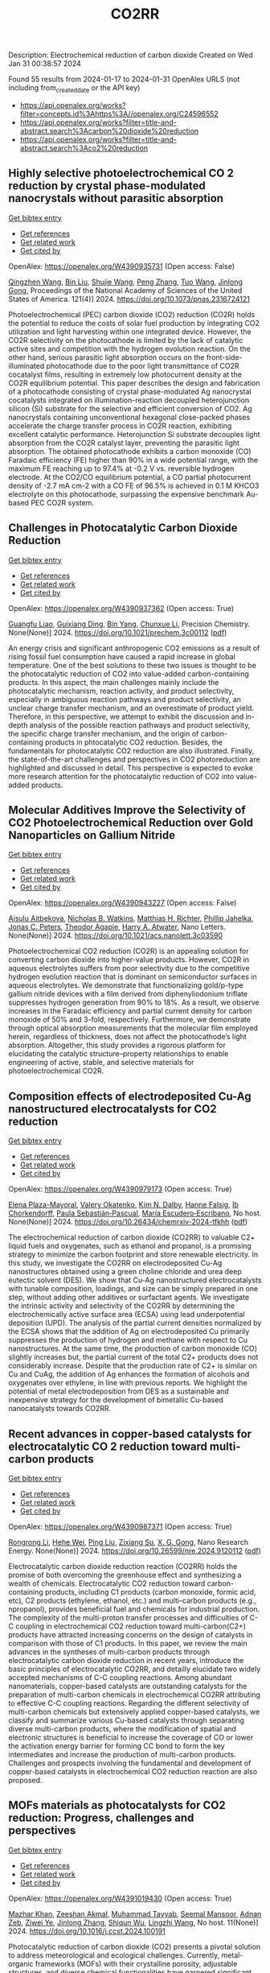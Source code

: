 #+filetags: CO2RR
#+TITLE: CO2RR
Description: Electrochemical reduction of carbon dioxide
Created on Wed Jan 31 00:38:57 2024

Found 55 results from 2024-01-17 to 2024-01-31
OpenAlex URLS (not including from_created_date or the API key)
- [[https://api.openalex.org/works?filter=concepts.id%3Ahttps%3A//openalex.org/C24596552]]
- [[https://api.openalex.org/works?filter=title-and-abstract.search%3Acarbon%20dioxide%20reduction]]
- [[https://api.openalex.org/works?filter=title-and-abstract.search%3Aco2%20reduction]]

** Highly selective photoelectrochemical CO 2 reduction by crystal phase-modulated nanocrystals without parasitic absorption   
    
[[elisp:(doi-add-bibtex-entry "https://doi.org/10.1073/pnas.2316724121")][Get bibtex entry]] 

- [[elisp:(progn (xref--push-markers (current-buffer) (point)) (oa--referenced-works "https://openalex.org/W4390935731"))][Get references]]
- [[elisp:(progn (xref--push-markers (current-buffer) (point)) (oa--related-works "https://openalex.org/W4390935731"))][Get related work]]
- [[elisp:(progn (xref--push-markers (current-buffer) (point)) (oa--cited-by-works "https://openalex.org/W4390935731"))][Get cited by]]

OpenAlex: https://openalex.org/W4390935731 (Open access: False)
    
[[https://openalex.org/A5089077705][Qingzhen Wang]], [[https://openalex.org/A5010234675][Bin Liu]], [[https://openalex.org/A5001426883][Shujie Wang]], [[https://openalex.org/A5069848293][Peng Zhang]], [[https://openalex.org/A5066370833][Tuo Wang]], [[https://openalex.org/A5047030779][Jinlong Gong]], Proceedings of the National Academy of Sciences of the United States of America. 121(4)] 2024. https://doi.org/10.1073/pnas.2316724121 
     
Photoelectrochemical (PEC) carbon dioxide (CO2) reduction (CO2R) holds the potential to reduce the costs of solar fuel production by integrating CO2 utilization and light harvesting within one integrated device. However, the CO2R selectivity on the photocathode is limited by the lack of catalytic active sites and competition with the hydrogen evolution reaction. On the other hand, serious parasitic light absorption occurs on the front-side-illuminated photocathode due to the poor light transmittance of CO2R cocatalyst films, resulting in extremely low photocurrent density at the CO2R equilibrium potential. This paper describes the design and fabrication of a photocathode consisting of crystal phase-modulated Ag nanocrystal cocatalysts integrated on illumination-reaction decoupled heterojunction silicon (Si) substrate for the selective and efficient conversion of CO2. Ag nanocrystals containing unconventional hexagonal close-packed phases accelerate the charge transfer process in CO2R reaction, exhibiting excellent catalytic performance. Heterojunction Si substrate decouples light absorption from the CO2R catalyst layer, preventing the parasitic light absorption. The obtained photocathode exhibits a carbon monoxide (CO) Faradaic efficiency (FE) higher than 90% in a wide potential range, with the maximum FE reaching up to 97.4% at -0.2 V vs. reversible hydrogen electrode. At the CO2/CO equilibrium potential, a CO partial photocurrent density of -2.7 mA cm-2 with a CO FE of 96.5% is achieved in 0.1 M KHCO3 electrolyte on this photocathode, surpassing the expensive benchmark Au-based PEC CO2R system.    

    

** Challenges in Photocatalytic Carbon Dioxide Reduction   
    
[[elisp:(doi-add-bibtex-entry "https://doi.org/10.1021/prechem.3c00112")][Get bibtex entry]] 

- [[elisp:(progn (xref--push-markers (current-buffer) (point)) (oa--referenced-works "https://openalex.org/W4390937362"))][Get references]]
- [[elisp:(progn (xref--push-markers (current-buffer) (point)) (oa--related-works "https://openalex.org/W4390937362"))][Get related work]]
- [[elisp:(progn (xref--push-markers (current-buffer) (point)) (oa--cited-by-works "https://openalex.org/W4390937362"))][Get cited by]]

OpenAlex: https://openalex.org/W4390937362 (Open access: True)
    
[[https://openalex.org/A5062278897][Guangfu Liao]], [[https://openalex.org/A5083749310][Guixiang Ding]], [[https://openalex.org/A5055594201][Bin Yang]], [[https://openalex.org/A5088434794][Chunxue Li]], Precision Chemistry. None(None)] 2024. https://doi.org/10.1021/prechem.3c00112  ([[https://pubs.acs.org/doi/pdf/10.1021/prechem.3c00112][pdf]])
     
An energy crisis and significant anthropogenic CO2 emissions as a result of rising fossil fuel consumption have caused a rapid increase in global temperature. One of the best solutions to these two issues is thought to be the photocatalytic reduction of CO2 into value-added carbon-containing products. In this aspect, the main challenges mainly include the photocatalytic mechanism, reaction activity, and product selectivity, especially in ambiguous reaction pathways and product selectivity, an unclear charge transfer mechanism, and an overestimate of product yield. Therefore, in this perspective, we attempt to exhibit the discussion and in-depth analysis of the possible reaction pathways and product selectivity, the specific charge transfer mechanism, and the origin of carbon-containing products in phtocatalytic CO2 reduction. Besides, the fundamentals for photocatalytic CO2 reduction are also illustrated. Finally, the state-of-the-art challenges and perspectives in CO2 photoreduction are highlighted and discussed in detail. This perspective is expected to evoke more research attention for the photocatalytic reduction of CO2 into value-added products.    

    

** Molecular Additives Improve the Selectivity of CO2 Photoelectrochemical Reduction over Gold Nanoparticles on Gallium Nitride   
    
[[elisp:(doi-add-bibtex-entry "https://doi.org/10.1021/acs.nanolett.3c03590")][Get bibtex entry]] 

- [[elisp:(progn (xref--push-markers (current-buffer) (point)) (oa--referenced-works "https://openalex.org/W4390943227"))][Get references]]
- [[elisp:(progn (xref--push-markers (current-buffer) (point)) (oa--related-works "https://openalex.org/W4390943227"))][Get related work]]
- [[elisp:(progn (xref--push-markers (current-buffer) (point)) (oa--cited-by-works "https://openalex.org/W4390943227"))][Get cited by]]

OpenAlex: https://openalex.org/W4390943227 (Open access: False)
    
[[https://openalex.org/A5034872224][Aisulu Aitbekova]], [[https://openalex.org/A5079861547][Nicholas B. Watkins]], [[https://openalex.org/A5072433173][Matthias H. Richter]], [[https://openalex.org/A5042520017][Phillip Jahelka]], [[https://openalex.org/A5057055428][Jonas C. Peters]], [[https://openalex.org/A5004911977][Theodor Agapie]], [[https://openalex.org/A5082887836][Harry A. Atwater]], Nano Letters. None(None)] 2024. https://doi.org/10.1021/acs.nanolett.3c03590 
     
Photoelectrochemical CO2 reduction (CO2R) is an appealing solution for converting carbon dioxide into higher-value products. However, CO2R in aqueous electrolytes suffers from poor selectivity due to the competitive hydrogen evolution reaction that is dominant on semiconductor surfaces in aqueous electrolytes. We demonstrate that functionalizing gold/p-type gallium nitride devices with a film derived from diphenyliodonium triflate suppresses hydrogen generation from 90% to 18%. As a result, we observe increases in the Faradaic efficiency and partial current density for carbon monoxide of 50% and 3-fold, respectively. Furthermore, we demonstrate through optical absorption measurements that the molecular film employed herein, regardless of thickness, does not affect the photocathode’s light absorption. Altogether, this study provides a rigorous platform for elucidating the catalytic structure–property relationships to enable engineering of active, stable, and selective materials for photoelectrochemical CO2R.    

    

** Composition effects of electrodeposited Cu-Ag nanostructured electrocatalysts for CO2 reduction   
    
[[elisp:(doi-add-bibtex-entry "https://doi.org/10.26434/chemrxiv-2024-tfkhh")][Get bibtex entry]] 

- [[elisp:(progn (xref--push-markers (current-buffer) (point)) (oa--referenced-works "https://openalex.org/W4390979173"))][Get references]]
- [[elisp:(progn (xref--push-markers (current-buffer) (point)) (oa--related-works "https://openalex.org/W4390979173"))][Get related work]]
- [[elisp:(progn (xref--push-markers (current-buffer) (point)) (oa--cited-by-works "https://openalex.org/W4390979173"))][Get cited by]]

OpenAlex: https://openalex.org/W4390979173 (Open access: True)
    
[[https://openalex.org/A5001934074][Elena Plaza-Mayoral]], [[https://openalex.org/A5018856830][Valery Okatenko]], [[https://openalex.org/A5026251278][Kim N. Dalby]], [[https://openalex.org/A5091012326][Hanne Falsig]], [[https://openalex.org/A5090008029][Ib Chorkendorff]], [[https://openalex.org/A5079498717][Paula Sebastián‐Pascual]], [[https://openalex.org/A5026837841][María Escudero‐Escribano]], No host. None(None)] 2024. https://doi.org/10.26434/chemrxiv-2024-tfkhh  ([[https://chemrxiv.org/engage/api-gateway/chemrxiv/assets/orp/resource/item/65a796cf9138d231611c2449/original/composition-effects-of-electrodeposited-cu-ag-nanostructured-electrocatalysts-for-co2-reduction.pdf][pdf]])
     
The electrochemical reduction of carbon dioxide (CO2RR) to valuable C2+ liquid fuels and oxygenates, such as ethanol and propanol, is a promising strategy to minimize the carbon footprint and store renewable electricity. In this study, we investigate the CO2RR on electrodeposited Cu-Ag nanostructures obtained using a green choline chloride and urea deep eutectic solvent (DES). We show that Cu-Ag nanostructured electrocatalysts with tunable composition, loadings, and size can be simply prepared in one step, without adding other additives or surfactant agents. We investigate the intrinsic activity and selectivity of the CO2RR by determining the electrochemically active surface area (ECSA) using lead underpotential deposition (UPD). The analysis of the partial current densities normalized by the ECSA shows that the addition of Ag on electrodeposited Cu primarily suppresses the production of hydrogen and methane with respect to Cu nanostructures. At the same time, the production of carbon monoxide (CO) slightly increases but, the partial current of the total C2+ products does not considerably increase. Despite that the production rate of C2+ is similar on Cu and CuAg, the addition of Ag enhances the formation of alcohols and oxygenates over ethylene, in line with previous reports. We highlight the potential of metal electrodeposition from DES as a sustainable and inexpensive strategy for the development of bimetallic Cu-based nanocatalysts towards CO2RR.    

    

** Recent advances in copper-based catalysts for electrocatalytic CO 2 reduction toward multi-carbon products   
    
[[elisp:(doi-add-bibtex-entry "https://doi.org/10.26599/nre.2024.9120112")][Get bibtex entry]] 

- [[elisp:(progn (xref--push-markers (current-buffer) (point)) (oa--referenced-works "https://openalex.org/W4390987371"))][Get references]]
- [[elisp:(progn (xref--push-markers (current-buffer) (point)) (oa--related-works "https://openalex.org/W4390987371"))][Get related work]]
- [[elisp:(progn (xref--push-markers (current-buffer) (point)) (oa--cited-by-works "https://openalex.org/W4390987371"))][Get cited by]]

OpenAlex: https://openalex.org/W4390987371 (Open access: True)
    
[[https://openalex.org/A5025855204][Rongrong Li]], [[https://openalex.org/A5058501731][Hehe Wei]], [[https://openalex.org/A5077153113][Ping Liu]], [[https://openalex.org/A5071574675][Zixiang Su]], [[https://openalex.org/A5062523981][X. G. Gong]], Nano Research Energy. None(None)] 2024. https://doi.org/10.26599/nre.2024.9120112  ([[https://file.sciopen.com/sciopen_public/1747873898448973825.pdf][pdf]])
     
Electrocatalytic carbon dioxide reduction reaction (CO2RR) holds the promise of both overcoming the greenhouse effect and synthesizing a wealth of chemicals. Electrocatalytic CO2 reduction toward carbon-containing products, including C1 products (carbon monoxide, formic acid, etc), C2 products (ethylene, ethanol, etc.) and multi-carbon products (e.g., npropanol), provides beneficial fuel and chemicals for industrial production. The complexity of the multi-proton transfer processes and difficulties of C-C coupling in electrochemical CO2 reduction toward multi-carbon(C2+) products have attracted increasing concerns on the design of catalysts in comparison with those of C1 products. In this paper, we review the main advances in the syntheses of multi-carbon products through electrocatalytic carbon dioxide reduction in recent years, introduce the basic principles of electrocatalytic CO2RR, and detailly elucidate two widely accepted mechanisms of C-C coupling reactions. Among abundant nanomaterials, copper-based catalysts are outstanding catalysts for the preparation of multi-carbon chemicals in electrochemical CO2RR attributing to effective C-C coupling reactions. Regarding the different selectivity of multi-carbon chemicals but extensively applied copper-based catalysts, we classify and summarize various Cu-based catalysts through separating diverse multi-carbon products, where the modification of spatial and electronic structures is beneficial to increase the coverage of CO or lower the activation energy barrier for forming CC bond to form the key intermediates and increase the production of multi-carbon products. Challenges and prospects involving the fundamental and development of copper-based catalysts in electrochemical CO2 reduction reaction are also proposed.    

    

** MOFs materials as photocatalysts for CO2 reduction: Progress, challenges and perspectives   
    
[[elisp:(doi-add-bibtex-entry "https://doi.org/10.1016/j.ccst.2024.100191")][Get bibtex entry]] 

- [[elisp:(progn (xref--push-markers (current-buffer) (point)) (oa--referenced-works "https://openalex.org/W4391019430"))][Get references]]
- [[elisp:(progn (xref--push-markers (current-buffer) (point)) (oa--related-works "https://openalex.org/W4391019430"))][Get related work]]
- [[elisp:(progn (xref--push-markers (current-buffer) (point)) (oa--cited-by-works "https://openalex.org/W4391019430"))][Get cited by]]

OpenAlex: https://openalex.org/W4391019430 (Open access: True)
    
[[https://openalex.org/A5049709719][Mazhar Khan]], [[https://openalex.org/A5003303773][Zeeshan Akmal]], [[https://openalex.org/A5003238643][Muhammad Tayyab]], [[https://openalex.org/A5070908155][Seemal Mansoor]], [[https://openalex.org/A5086947282][Adnan Zeb]], [[https://openalex.org/A5068766141][Ziwei Ye]], [[https://openalex.org/A5001457544][Jinlong Zhang]], [[https://openalex.org/A5067320385][Shiqun Wu]], [[https://openalex.org/A5050352409][Lingzhi Wang]], No host. 11(None)] 2024. https://doi.org/10.1016/j.ccst.2024.100191 
     
Photocatalytic reduction of carbon dioxide (CO2) presents a pivotal solution to address meteorological and ecological challenges. Currently, metal-organic frameworks (MOFs) with their crystalline porosity, adjustable structures, and diverse chemical functionalities have garnered significant attention in the realm of photocatalytic CO2 reduction. This review provides a brief introduction to CO2 reduction and MOF material and their applications in CO2 reduction. Then, it undertakes a comprehensive examination of MOFs, summarizing their key attributes, including porosity, large surface area, structural multifunctionalities, and responsiveness to visible light, along with an analysis of heterojunctions and their methods of preparation. Additionally, it elucidates the fundamental principle of photocatalysis and CO2 reduction, encompassing both half and overall reactions. Furthermore, the classification of MOF-based materials is explored, along with the proposed mechanism for CO2 reduction and an update on recent developments in this field. Finally, this review outlines the challenges and potential opportunities for utilizing MOFs in CO2 reduction, offering valuable insights to scholars seeking innovative approaches not only to enhance CO2 reduction but also to advance other photocatalytic processes.    

    

** Tuning the CO2 Reduction Activity of Graphitic Carbon Nitride via the Capping-Agent-Free Involvement of Ag Nanocrystals   
    
[[elisp:(doi-add-bibtex-entry "https://doi.org/10.1021/acs.iecr.3c03841")][Get bibtex entry]] 

- [[elisp:(progn (xref--push-markers (current-buffer) (point)) (oa--referenced-works "https://openalex.org/W4391111388"))][Get references]]
- [[elisp:(progn (xref--push-markers (current-buffer) (point)) (oa--related-works "https://openalex.org/W4391111388"))][Get related work]]
- [[elisp:(progn (xref--push-markers (current-buffer) (point)) (oa--cited-by-works "https://openalex.org/W4391111388"))][Get cited by]]

OpenAlex: https://openalex.org/W4391111388 (Open access: False)
    
[[https://openalex.org/A5028735627][Liang Ma]], [[https://openalex.org/A5044598955][Xiaoyan Cai]], [[https://openalex.org/A5009420754][Zhiqiang Liang]], [[https://openalex.org/A5081903932][Shun Lu]], [[https://openalex.org/A5007181087][Pengxuan Wu]], [[https://openalex.org/A5091240034][Songbai Qiu]], [[https://openalex.org/A5034261218][Qian Zhang]], [[https://openalex.org/A5085293433][Tiejun Wang]], No host. None(None)] 2024. https://doi.org/10.1021/acs.iecr.3c03841 
     
In this work, a facile method to tune the carbon dioxide (CO2) reduction reaction (CRR) activities of graphitic carbon nitride (GCN) was developed via the capping-agent-free involvement of a trace amount of Ag nanocrystals with a decreased size. After the optimization of experimental conditions, the CRR performance investigation confirms that Ag-GCN-0.2 exhibited a superior CRR performance, achieving a faradaic efficiency (FE) of more than 72 ± 1% for CO in a wide potential range from −0.6 to −1.1 V (vs reversible hydrogen electrode (RHE)) and a max FE of 89 ± 1% at an overpotential of 0.9 V with a constant current density and a well-maintained microstructure even after 12 h of electrolysis. This work provides a new route to tune the catalytical performance of GCN and pave the way for the rational design, synthesis, and accurate estimation of the GCN-based catalysts, which will be synthesized on a large scale and utilized in industries.    

    

** Mechanism of electrochemical carbon dioxide reduction to formate on tin electrode   
    
[[elisp:(doi-add-bibtex-entry "https://doi.org/10.1016/j.cej.2024.148972")][Get bibtex entry]] 

- [[elisp:(progn (xref--push-markers (current-buffer) (point)) (oa--referenced-works "https://openalex.org/W4391112540"))][Get references]]
- [[elisp:(progn (xref--push-markers (current-buffer) (point)) (oa--related-works "https://openalex.org/W4391112540"))][Get related work]]
- [[elisp:(progn (xref--push-markers (current-buffer) (point)) (oa--cited-by-works "https://openalex.org/W4391112540"))][Get cited by]]

OpenAlex: https://openalex.org/W4391112540 (Open access: False)
    
[[https://openalex.org/A5093764007][Anoop Naikkath]], [[https://openalex.org/A5062981183][Nikhil George Mohan]], [[https://openalex.org/A5041030856][Kothandaraman Ramanujam]], [[https://openalex.org/A5042539944][Surash Ramanathan]], Chemical Engineering Journal. None(None)] 2024. https://doi.org/10.1016/j.cej.2024.148972 
     
Carbon dioxide can be electrochemically reduced to formate on tin electrodes. Formate is one of the most economically viable products of CO2 reduction reaction (CO2RR). While CO2 is reduced to formate, hydrogen evolution reaction (HER) occurs concomitantly. The kinetics of CO2RR and HER on the tin electrode was investigated. Potentiodynamic polarization studies were conducted in CO2 saturated and N2 saturated 0.1 M KHCO3 solutions, in the potential range from −0.014 V to −1.59 V vs. RHE. A faradaic efficiency of 93.95 % towards formate production was obtained at −1.09 V vs. RHE. The mass transfer effects and bicarbonate dissociation equilibrium were used to estimate the concentration of the reactants at the electrode surface. Density functional theory calculations indicate that –OCHO intermediate species is thermodynamically favoured, and a four-step reaction with two intermediates is proposed. The proposed mechanism captures the major features of the polarization data. CO2 reduction occurs via two intermediate species, viz. adsorbed H and OCHO species, while HER occurs via Volmer-Heyrovsky steps. The model predicts that in N2 saturated solutions, the fractional surface coverage of adsorbed H reaches a maximum of ∼0.48 at a potential of −0.82 V vs. RHE while in CO2 saturated solutions, the corresponding value is ∼0.29. In addition, the maximum fractional surface coverage of adsorbed OCHO is predicted to be ∼0.12 in CO2 saturated solutions.    

    

** Exploring Carbon Monoxide and Carbon Dioxide Adsorption on (5,5) Aluminum Nitride Nanotubes for Enhanced Sensor Applications: A DFT Study   
    
[[elisp:(doi-add-bibtex-entry "https://doi.org/10.3390/molecules29030557")][Get bibtex entry]] 

- [[elisp:(progn (xref--push-markers (current-buffer) (point)) (oa--referenced-works "https://openalex.org/W4391136623"))][Get references]]
- [[elisp:(progn (xref--push-markers (current-buffer) (point)) (oa--related-works "https://openalex.org/W4391136623"))][Get related work]]
- [[elisp:(progn (xref--push-markers (current-buffer) (point)) (oa--cited-by-works "https://openalex.org/W4391136623"))][Get cited by]]

OpenAlex: https://openalex.org/W4391136623 (Open access: True)
    
[[https://openalex.org/A5038227907][Nafiu Suleiman]], [[https://openalex.org/A5079033541][Vitus A. Apalangya]], [[https://openalex.org/A5078135160][Bismark Mensah]], [[https://openalex.org/A5054039917][Kwabena Kan-Dapaah]], [[https://openalex.org/A5033891258][Abu Yaya]], Molecules. 29(3)] 2024. https://doi.org/10.3390/molecules29030557  ([[https://www.mdpi.com/1420-3049/29/3/557/pdf?version=1706009200][pdf]])
     
This study examined the sensitivity of single-walled (5,5) aluminium nitride nanotubes ((5,5) AlNNTs) to carbon monoxide (CO) and carbon dioxide (CO2) gas molecules by performing DFT calculations using a hybrid functional, specifically, B3LYP (Becke’s three-parameter, Lee-Yang-Parr) exchange-correlation functional at a 6–31G* basis set. This research investigates the adsorption behavior of CO2 and CO molecules on pristine and silicon-doped aluminum nitride nanotubes (AlNNTs) and examines their implications for sensor applications. The study assesses each system’s adsorption energy, sensing potential, and recovery time to gain insights into their binding strength and practical viability. For CO2 adsorption on (5,5) AlNNT, significant adsorption energy of −24.36 kcal/mol was observed, indicating a strong binding to the nanotube surface, with a sensing potential of 8.95%. However, the slow recovery time of approximately 4.964 days may limit its real-time application. Si-(5,5) AlNNT exhibited a CO2 adsorption energy of −19.69 kcal/mol, a sensing potential of 5.40%, and a relatively short recovery time of approximately 2.978 min, making it a promising candidate for CO2 sensing. CO adsorption on (5,5) AlNNT showed an adsorption energy of −25.20 kcal/mol, a sensing potential of 9.095%, but a longer recovery time of approximately 20.130 days. Si-(5,5) AlNNT displayed a high CO adsorption energy of −20.78 kcal/mol, a sensing potential of 4.29%, and a recovery time of approximately 18.320 min. These findings provide insights into the adsorption characteristics of carbon molecules on AlNNTs, highlighting their potential for CO2 and CO sensing applications.    

    

** Steering the Selectivity of Carbon Dioxide Electroreduction from Single-Carbon to Multicarbon Products on Metal–Organic Frameworks via Facet Engineering   
    
[[elisp:(doi-add-bibtex-entry "https://doi.org/10.1021/acs.nanolett.3c04092")][Get bibtex entry]] 

- [[elisp:(progn (xref--push-markers (current-buffer) (point)) (oa--referenced-works "https://openalex.org/W4391160753"))][Get references]]
- [[elisp:(progn (xref--push-markers (current-buffer) (point)) (oa--related-works "https://openalex.org/W4391160753"))][Get related work]]
- [[elisp:(progn (xref--push-markers (current-buffer) (point)) (oa--cited-by-works "https://openalex.org/W4391160753"))][Get cited by]]

OpenAlex: https://openalex.org/W4391160753 (Open access: False)
    
[[https://openalex.org/A5087588830][Pengyi Lu]], [[https://openalex.org/A5005078963][Jia Lv]], [[https://openalex.org/A5052676364][Yu Chen]], [[https://openalex.org/A5085300962][Yangbo Ma]], [[https://openalex.org/A5055096182][Yunhao Wang]], [[https://openalex.org/A5066831596][Wei Lyu]], [[https://openalex.org/A5039185984][Jinli Yu]], [[https://openalex.org/A5025709244][Jingwen Zhou]], [[https://openalex.org/A5082799977][Jinwen Yin]], [[https://openalex.org/A5011847790][Yi Xiong]], [[https://openalex.org/A5081825149][Guozhi Wang]], [[https://openalex.org/A5007388482][Chongyi Ling]], [[https://openalex.org/A5031292832][Shibo Xi]], [[https://openalex.org/A5010844416][Daliang Zhang]], [[https://openalex.org/A5065739319][Zhanxi Fan]], Nano Letters. None(None)] 2024. https://doi.org/10.1021/acs.nanolett.3c04092 
     
Although metal–organic frameworks (MOFs) have attracted more attention for the electrocatalytic CO2 reduction reaction (CO2RR), obtaining multicarbon products with a high Faradaic efficiency (FE) remains challenging, especially under neutral conditions. Here, we report the controlled synthesis of stable Cu(I) 5-mercapto-1-methyltetrazole framework (Cu-MMT) nanostructures with different facets by rationally modulating the reaction solvents. Significantly, Cu-MMT nanostructures with (001) facets are acquired using isopropanol as a solvent, which favor multicarbon production with an FE of 73.75% and a multicarbon:single-carbon ratio of 3.93 for CO2RR in a neutral electrolyte. In sharp contrast, Cu-MMT nanostructures with (100) facets are obtained utilizing water, promoting single-carbon generation with an FE of 63.98% and a multicarbon: single-carbon ratio of only 0.18. Furthermore, this method can be extended to other Cu-MMT nanostructures with different facets in tuning the CO2 reduction selectivity. This work opens up new opportunities for the highly selective and efficient CO2 electroreduction to multicarbon products on MOFs via facet engineering.    

    

** Steering CO2 Electroreduction to C2+ Products via Enhancing Localized *Co Coverage And Local Pressure in Conical Cavity   
    
[[elisp:(doi-add-bibtex-entry "https://doi.org/10.1002/adma.202312204")][Get bibtex entry]] 

- [[elisp:(progn (xref--push-markers (current-buffer) (point)) (oa--referenced-works "https://openalex.org/W4391212986"))][Get references]]
- [[elisp:(progn (xref--push-markers (current-buffer) (point)) (oa--related-works "https://openalex.org/W4391212986"))][Get related work]]
- [[elisp:(progn (xref--push-markers (current-buffer) (point)) (oa--cited-by-works "https://openalex.org/W4391212986"))][Get cited by]]

OpenAlex: https://openalex.org/W4391212986 (Open access: False)
    
[[https://openalex.org/A5009144836][Chunzhong Li]], [[https://openalex.org/A5008008825][Tingting Zhang]], [[https://openalex.org/A5031879384][Heng Liu]], [[https://openalex.org/A5080456024][Zhongyuan Guo]], [[https://openalex.org/A5033283755][Zhongliang Liu]], [[https://openalex.org/A5088451927][Huancong Shi]], [[https://openalex.org/A5054847042][Jialin Cui]], [[https://openalex.org/A5080057012][Hao Li]], [[https://openalex.org/A5013509330][Huihui Li]], [[https://openalex.org/A5009144836][Chunzhong Li]], Advanced Materials. None(None)] 2024. https://doi.org/10.1002/adma.202312204 
     
Abstract The electrochemical carbon dioxide reduction reaction (CO 2 RR) involves a multistep proton‐coupled electron transfer (PCET) process that generates a variety of intermediates, making it challenging to transform them into target products with high activity and selectivity. Here, we report a catalyst featuring a nanosheets‐stacked sphere structure with numerous open and deep conical cavities (OD‐CCs). Under the guidance of finite‐element method (FEM) simulations and theoretical analysis, we showed that exerting control over the confinement space resulted in diffusion limitation of the carbon intermediates, thereby increasing local pressure and subsequently enhancing localized *CO coverage for dimerization. The nanocavities exhibited a structure‐driven shift in selectivity of multi‐carbon (C 2+ ) product from 41.8% to 81.7% during the CO 2 RR process. This article is protected by copyright. All rights reserved    

    

** Selectively Adsorbed Mercaptoethanesulfonic Acid on Au/TiO2 Enhances the Yield and Selectivity of Photocatalytic Reduction of Carbon Dioxide   
    
[[elisp:(doi-add-bibtex-entry "https://doi.org/10.1021/acsaem.3c03093")][Get bibtex entry]] 

- [[elisp:(progn (xref--push-markers (current-buffer) (point)) (oa--referenced-works "https://openalex.org/W4391239090"))][Get references]]
- [[elisp:(progn (xref--push-markers (current-buffer) (point)) (oa--related-works "https://openalex.org/W4391239090"))][Get related work]]
- [[elisp:(progn (xref--push-markers (current-buffer) (point)) (oa--cited-by-works "https://openalex.org/W4391239090"))][Get cited by]]

OpenAlex: https://openalex.org/W4391239090 (Open access: False)
    
[[https://openalex.org/A5054525040][Mengdan Guan]], [[https://openalex.org/A5048989648][Junjie Wang]], [[https://openalex.org/A5075682753][Zhongyan Gong]], [[https://openalex.org/A5038210442][Kun Gao]], [[https://openalex.org/A5001997986][Xing Kang]], [[https://openalex.org/A5017795751][Yulong Zhang]], [[https://openalex.org/A5004494857][Chengcheng Zhu]], [[https://openalex.org/A5035535613][Zhihao Lü]], [[https://openalex.org/A5032903415][Xinya Chen]], [[https://openalex.org/A5029884880][Jianguo Lü]], [[https://openalex.org/A5060177975][Qinghua Liu]], [[https://openalex.org/A5082636639][Haonan Chen]], [[https://openalex.org/A5034590754][Liuyingzi Yu]], [[https://openalex.org/A5077289752][Kaili Wang]], [[https://openalex.org/A5078980502][Zhuoyao Li]], [[https://openalex.org/A5020760319][Gang Lü]], ACS Applied Energy Materials. None(None)] 2024. https://doi.org/10.1021/acsaem.3c03093 
     
No abstract    

    

** Cadmium sulfide nanoparticles compositing with chitosan and metal-organic framework: Enhanced photostability and increased carbon dioxide reduction   
    
[[elisp:(doi-add-bibtex-entry "https://doi.org/10.1007/s42114-024-00837-2")][Get bibtex entry]] 

- [[elisp:(progn (xref--push-markers (current-buffer) (point)) (oa--referenced-works "https://openalex.org/W4391276659"))][Get references]]
- [[elisp:(progn (xref--push-markers (current-buffer) (point)) (oa--related-works "https://openalex.org/W4391276659"))][Get related work]]
- [[elisp:(progn (xref--push-markers (current-buffer) (point)) (oa--cited-by-works "https://openalex.org/W4391276659"))][Get cited by]]

OpenAlex: https://openalex.org/W4391276659 (Open access: False)
    
[[https://openalex.org/A5042973046][Ying Zhang]], [[https://openalex.org/A5009620553][Hao Liang]], Advanced Composites and Hybrid Materials. 7(1)] 2024. https://doi.org/10.1007/s42114-024-00837-2 
     
No abstract    

    

** Free‐standing Stanene for High Selectivity of Formate in Electrocatalytic Carbon Dioxide Reduction Reaction   
    
[[elisp:(doi-add-bibtex-entry "https://doi.org/10.1002/aenm.202303889")][Get bibtex entry]] 

- [[elisp:(progn (xref--push-markers (current-buffer) (point)) (oa--referenced-works "https://openalex.org/W4391280930"))][Get references]]
- [[elisp:(progn (xref--push-markers (current-buffer) (point)) (oa--related-works "https://openalex.org/W4391280930"))][Get related work]]
- [[elisp:(progn (xref--push-markers (current-buffer) (point)) (oa--cited-by-works "https://openalex.org/W4391280930"))][Get cited by]]

OpenAlex: https://openalex.org/W4391280930 (Open access: False)
    
[[https://openalex.org/A5072252699][Xuanhao Mei]], [[https://openalex.org/A5081573284][Cong Liu]], [[https://openalex.org/A5024869142][Dezheng Zhang]], [[https://openalex.org/A5030817316][Jing Cao]], [[https://openalex.org/A5040745256][Rile Ge]], [[https://openalex.org/A5055663516][Junhu Wang]], [[https://openalex.org/A5057597603][Weilin Xu]], Advanced Energy Materials. None(None)] 2024. https://doi.org/10.1002/aenm.202303889 
     
Abstract As well‐known electrocatalysts with good catalytic efficiency for carbon dioxide reduction reaction (CO 2 RR) towards the production of formate, tin (Sn)‐based catalysts have aroused broad concern. Here, free‐standing porous stanene is synthesized for the first time by a facile wet chemical method, and its excellent electrocatalytic performance for formate (HCOO − ) formation in CO 2 RR is demonstrated. High Faradaic efficiency (F.E., 93% at −930 mV versus reversible hydrogen electrode (RHE)) can be achieved in the CO 2 RR catalyzed by stanene in 0.5 m KHCO 3 aqueous solution. The in situ Mössbauer spectra reveal that zero‐valent Sn aids in improving the selectivity of formate production. Furthermore, density functional theory calculations suggest that the high selectivity of HCOO − of CO 2 RR on stanene mainly originates from the edge sites on Sn (100). To further explore the practicability of the stanene‐based catalysts for CO 2 RR, stanene decorated by 3 wt% BP‐2000 is prepared, showing an excellent F.E. of 98% at −930 mV versus RHE due to the higher exposure of catalytic active sites. These new findings of the activity origination and reaction mechanism of stanene contribute to the deeper understanding of Sn‐based catalysts for CO 2 RR, which is beneficial for the future designation of highly efficient CO 2 RR catalysts.    

    

** Recent advances in novel materials for photocatalytic carbon dioxide reduction   
    
[[elisp:(doi-add-bibtex-entry "https://doi.org/10.1002/cnl2.107")][Get bibtex entry]] 

- [[elisp:(progn (xref--push-markers (current-buffer) (point)) (oa--referenced-works "https://openalex.org/W4391102665"))][Get references]]
- [[elisp:(progn (xref--push-markers (current-buffer) (point)) (oa--related-works "https://openalex.org/W4391102665"))][Get related work]]
- [[elisp:(progn (xref--push-markers (current-buffer) (point)) (oa--cited-by-works "https://openalex.org/W4391102665"))][Get cited by]]

OpenAlex: https://openalex.org/W4391102665 (Open access: True)
    
[[https://openalex.org/A5015173933][Suye Lü]], [[https://openalex.org/A5070268195][Shengwei Zhang]], [[https://openalex.org/A5055411333][Qi Liu]], [[https://openalex.org/A5061520391][Wen Wang]], [[https://openalex.org/A5058768613][Nanjing Hao]], [[https://openalex.org/A5085963164][Yajun Wang]], [[https://openalex.org/A5084541609][Zhou Li]], [[https://openalex.org/A5060967626][Dan Luo]], Carbon Neutralization. None(None)] 2024. https://doi.org/10.1002/cnl2.107  ([[https://onlinelibrary.wiley.com/doi/pdfdirect/10.1002/cnl2.107][pdf]])
     
Abstract The conversion of CO 2 into chemical fuels, which can be stored and utilized through photocatalysis, represents an effective, environmentally friendly, and sustainable means to address both environmental concerns and energy shortages. CO 2 , as a stable oxidation product, poses challenges for reduction through light energy alone, necessitating the use of catalysts. Thus, a crucial aspect of CO 2 photocatalytic reduction technology lies in the development of effective photocatalysts. Based on the basic principle of PCRR (photocatalytic CO 2 reduction reaction), the review provides a detailed introduction to the core issues in PCRR process, including the relationship between band gap and catalyst reduction performance, effective utilization of photogenerated carriers, product selectivity, and methods for product analysis. Then, the recent research progresses of various photocatalysts are reviewed in the form of research examples combined with the above basic principles. Finally, this review summarizes and provides insights into the effective techniques for enhancing the photocatalytic activity of CO 2 , while also offering future prospects in this field.    

    

** Determining kinetics of electrochemical carbon dioxide reduction to carbon monoxide with scanning electrochemical microscopy   
    
[[elisp:(doi-add-bibtex-entry "https://doi.org/10.1016/j.jelechem.2024.118061")][Get bibtex entry]] 

- [[elisp:(progn (xref--push-markers (current-buffer) (point)) (oa--referenced-works "https://openalex.org/W4391116059"))][Get references]]
- [[elisp:(progn (xref--push-markers (current-buffer) (point)) (oa--related-works "https://openalex.org/W4391116059"))][Get related work]]
- [[elisp:(progn (xref--push-markers (current-buffer) (point)) (oa--cited-by-works "https://openalex.org/W4391116059"))][Get cited by]]

OpenAlex: https://openalex.org/W4391116059 (Open access: False)
    
[[https://openalex.org/A5045371783][Qikang Huang]], [[https://openalex.org/A5014441532][Peize Li]], [[https://openalex.org/A5041280820][Mingkui Wang]], [[https://openalex.org/A5003395657][Yan Shen]], Journal of Electroanalytical Chemistry. None(None)] 2024. https://doi.org/10.1016/j.jelechem.2024.118061 
     
This study reports on determining kinetics of electrochemical reduction CO2 to CO on Au catalysts using the substrate generation/tip collection (SG/TC) mode of scanning electrochemical microscopy (SECM). We introduced a simple but effective method based on transient technique to obtain a series of apparent heterogeneous rate constants k based on Fick’s second law by controlling the tip-substrate distance and the voltage of the substrate electrode within the SECM framework. By analysis the transient current recorded during the chronoamperometric characterization, we can successfully determine the apparent rate constant k for the simplified total conversion process of CO2 + 2H+ + 2e- → CO + H2O onto Au catalyst electrode serving as an example, which increases from 5.02 × 10–2 cm⋅s−1 to 7.16 × 10–2 cm⋅s−1 in the low potential range of −2.2 to −2.6 V (vs. Pt/PPy) and decreases to 6.54 × 10-2 cm⋅s−1 at –2.8 V (vs. Pt/PPy). The method proposed here can be applied to quantitatively analyze the kinetic of CO2 electrochemical reduction reaction, and thus provide a useful tool to guide the synthesis of catalyst as well as in-situ performance evaluation.    

    

** Carbon dioxide reduction to methane and ethanol by using boron carbide monolayer as a suitable photocatalyst   
    
[[elisp:(doi-add-bibtex-entry "https://doi.org/10.1016/j.diamond.2024.110849")][Get bibtex entry]] 

- [[elisp:(progn (xref--push-markers (current-buffer) (point)) (oa--referenced-works "https://openalex.org/W4391089745"))][Get references]]
- [[elisp:(progn (xref--push-markers (current-buffer) (point)) (oa--related-works "https://openalex.org/W4391089745"))][Get related work]]
- [[elisp:(progn (xref--push-markers (current-buffer) (point)) (oa--cited-by-works "https://openalex.org/W4391089745"))][Get cited by]]

OpenAlex: https://openalex.org/W4391089745 (Open access: False)
    
[[https://openalex.org/A5016779284][Mohamed J. Saadh]], [[https://openalex.org/A5084593121][Saade Abdalkareem Jasim]], [[https://openalex.org/A5010958862][Linda Mariuxi Flores Fiallos]], [[https://openalex.org/A5005025571][Anupam Yadav]], [[https://openalex.org/A5040948370][Louay Saleh]], [[https://openalex.org/A5047607461][Edwin Jácome]], [[https://openalex.org/A5043976657][César Gerardo Mejía Gallegos]], [[https://openalex.org/A5015561046][Yazen M. Alawaideh]], [[https://openalex.org/A5051339559][Yasser Elmasry]], Diamond and Related Materials. None(None)] 2024. https://doi.org/10.1016/j.diamond.2024.110849 
     
A new-type boron carbide material has been used, as an electrocatalyst for the reduction of CO2 to C2 and C1 based on the computational study. Within the current research, DFT was adopted to investigate the BC3 nanoflake as an electrocatalyst for the reduction of CO2. The optoelectronic attributes of the BC3 nanoflake indicated that BC3 nanoflake had a longer visible-light region and its band gap was 2.25 eV. Based on the spatial distribution of the LUMO and the HOMO, the introduction of boron extended the π network of BC3 nanoflake, thereby dramatically increasing the photocatalytic efficiency. Additionally, we estimated the Gibbs free energy of each potential CO2 reaction path onto BC3 nanoflake. Based on the findings, CO2 could reduce into CH4 and CH3CH2OH with low limiting potentials of −0.41 V and −0.53 V, respectively. The current study can provide useful insights into the application of BC3 nanoflake as an encouraging photocatalyst for the reduction reaction CO2.    

    

** A Thermodynamic View on the In-situ Carbon Dioxide Reduction by Biomass-derived Hydrogen during Calcium Carbonate Decomposition   
    
[[elisp:(doi-add-bibtex-entry "https://doi.org/10.1016/j.cjche.2023.12.017")][Get bibtex entry]] 

- [[elisp:(progn (xref--push-markers (current-buffer) (point)) (oa--referenced-works "https://openalex.org/W4391037978"))][Get references]]
- [[elisp:(progn (xref--push-markers (current-buffer) (point)) (oa--related-works "https://openalex.org/W4391037978"))][Get related work]]
- [[elisp:(progn (xref--push-markers (current-buffer) (point)) (oa--cited-by-works "https://openalex.org/W4391037978"))][Get cited by]]

OpenAlex: https://openalex.org/W4391037978 (Open access: False)
    
[[https://openalex.org/A5017430213][Peng Jiang]], [[https://openalex.org/A5049341927][Hao Zhang]], [[https://openalex.org/A5089446069][Guanhan Zhao]], [[https://openalex.org/A5058965019][Lin Li]], [[https://openalex.org/A5022762913][Tuo Ji]], [[https://openalex.org/A5066372594][Liwen Mu]], [[https://openalex.org/A5048052547][Xiaohua Lü]], [[https://openalex.org/A5024790419][Jiahua Zhu]], Chinese Journal of Chemical Engineering. None(None)] 2024. https://doi.org/10.1016/j.cjche.2023.12.017 
     
In the carbonate industry, deep decarbonization strategies are necessary to effectively remediate CO2. These strategies mainly include both sustainable energy supplies and the conversion of CO2 in downstream processes. This study developed a coupled process of biomass chemical looping H2 production and reductive calcination of CaCO3. Firstly, a mass and energy balance of the coupled process was established in Aspen Plus. Following this, process optimization and energy integration were implemented to provide optimized operation conditions. Lastly, a life cycle assessment was carried out to assess the carbon footprint of the coupled process. Results reveal that the decomposition temperature of CaCO3 in an H2 atmosphere can be reduced to 780 oC (generally around 900 oC), and the conversion of CO2 from CaCO3 decomposition reached 81.33% with an H2:CO ratio of 2.49 in gaseous products. By optimizing systemic energy through heat integration, an energy efficiency of 86.30% was achieved. Additionally, the carbon footprint analysis revealed that the process with energy integration had a low GWP of -2.624 kgCO2-eq·kg-CaO-1. Conclusively, this work performed a systematic analysis of introducing biomass-derived H2 into CaCO3 calcination and demonstrated the positive role of reductive calcination using green H2 in mitigating CO2 emissions within the carbonate industry.    

    

** Oxygen vacancies synergistic cobalt phosphide electron bridge modulated bismuth oxychloride/carbon nitride Z-scheme junction for efficient carbon dioxide reduction coupled with tetracycline oxidation   
    
[[elisp:(doi-add-bibtex-entry "https://doi.org/10.1016/j.jcis.2024.01.149")][Get bibtex entry]] 

- [[elisp:(progn (xref--push-markers (current-buffer) (point)) (oa--referenced-works "https://openalex.org/W4391264958"))][Get references]]
- [[elisp:(progn (xref--push-markers (current-buffer) (point)) (oa--related-works "https://openalex.org/W4391264958"))][Get related work]]
- [[elisp:(progn (xref--push-markers (current-buffer) (point)) (oa--cited-by-works "https://openalex.org/W4391264958"))][Get cited by]]

OpenAlex: https://openalex.org/W4391264958 (Open access: False)
    
[[https://openalex.org/A5040035723][Haoyu Sun]], [[https://openalex.org/A5003221894][Xuemei Jia]], [[https://openalex.org/A5066617829][Jing Cao]], [[https://openalex.org/A5002901852][Shifu Chen]], [[https://openalex.org/A5085462851][Yong Chen]], [[https://openalex.org/A5090567072][Haili Lin]], Journal of Colloid and Interface Science. None(None)] 2024. https://doi.org/10.1016/j.jcis.2024.01.149 
     
Although great progress has been made with respect to electron bridges, the electron mobility of the state-of-the-art electron bridges is far from satisfactory because of weak electrical conductivity. To overcome the above issue, cobalt phosphide (CoP), as a model electron bridge, was modified with superficial oxygen vacancies (OVs) and embedded into a defective bismuth oxychloride/carbon nitride (BiO1-xCl/g-C3N4) Z-scheme heterojunction to obtain atomic-level insights into the effect of surface OVs on CoP electron bridges. Compared to BiO1-xCl/g-C3N4 and bismuth oxychloride/cobalt phosphide/carbon nitride (BiOCl/CoP/g-C3N4) composites, the defective bismuth oxychloride/cobalt phosphide/carbon nitride (BiO1-xCl/CoP/g-C3N4) heterojunction exhibited remarkable photocatalytic redox performance, indicating that the surface OVs-assisted CoP electron bridge effectively boosted electrical conductivity and yielded ultrafast electron transfer rates. The theoretical and experimental results demonstrate that the surface OVs play a critical role in improving the electrical conductivity of the CoP electron bridge, thereby accelerating electron mobility. This research provides insights into interfacial OVs-modified transition metal phosphide (TMP) electron bridges and their potential application in heterojunctions for energy crisis mitigation and environmental remediation.    

    

** The synergistic role of carbon dioxide removal and emission reductions in achieving the Paris Agreement goal   
    
[[elisp:(doi-add-bibtex-entry "https://doi.org/10.1016/j.spc.2024.01.004")][Get bibtex entry]] 

- [[elisp:(progn (xref--push-markers (current-buffer) (point)) (oa--referenced-works "https://openalex.org/W4391071426"))][Get references]]
- [[elisp:(progn (xref--push-markers (current-buffer) (point)) (oa--related-works "https://openalex.org/W4391071426"))][Get related work]]
- [[elisp:(progn (xref--push-markers (current-buffer) (point)) (oa--cited-by-works "https://openalex.org/W4391071426"))][Get cited by]]

OpenAlex: https://openalex.org/W4391071426 (Open access: False)
    
[[https://openalex.org/A5027923888][Humphrey Adun]], [[https://openalex.org/A5044399467][Jeffrey Dankwa Ampah]], [[https://openalex.org/A5057518673][Olusola Bamisile]], [[https://openalex.org/A5037442960][Yihua Hu]], Sustainable Production and Consumption. None(None)] 2024. https://doi.org/10.1016/j.spc.2024.01.004 
     
The limiting global carbon budget underscores the urgent need for effective and ambitious climate mitigation measures across diverse sectors to curb greenhouse gas emissions and prevent further exacerbation of global warming, aligning with international agreements such as the Paris Agreement. The role of carbon dioxide removal (CDR) becomes increasingly crucial in this context, though the extent to which this applies as a complementary measure to mitigation actions still requires careful examination and quantitative analysis. In this study, we carry out an assessment contingent upon the intertwined roles of mitigation actions and the levels of CDR deployment using the Energy-Rapid Overview and Decision-Support (En-ROADS) simulation tool. We develop sectoral emission reduction assumptions and a broad portfolio of CDR archetypes and deployment levels to evaluate their impacts on the intricate climate-land-energy nexus, and global warming temperature. We find that high levels of CDR permit the continual consumption of fossil fuels, though driving substantial renewable energy consumption post-mid-century. We also observe that high levels of CDR negatively impact sustainability factors, such as reduction in agricultural farmland, which is pronounced under high mitigation actions. We observe that the largest share of CDR is in agricultural soil carbon, with its proportion ranging from 27.4 % to 31.3 % across all scenarios. In conclusion, though CDRs are what put the ‘net’ in the ‘net-zero emissions’ goal, they are not a silver bullet but rather a crucial piece in the complex puzzle of climate action. We recommend that CDR should be strategically deployed as complementary options to vigorous emission reduction efforts, as this paves the way towards a sustainable and balanced approach to achieving our global climate objectives.    

    

** Mesoporous Ts-1 Zeolite-Confined Metal Oxides Photocathode for Efficient Reduction of Carbon Dioxide to Methanol   
    
[[elisp:(doi-add-bibtex-entry "https://doi.org/10.2139/ssrn.4697343")][Get bibtex entry]] 

- [[elisp:(progn (xref--push-markers (current-buffer) (point)) (oa--referenced-works "https://openalex.org/W4390901587"))][Get references]]
- [[elisp:(progn (xref--push-markers (current-buffer) (point)) (oa--related-works "https://openalex.org/W4390901587"))][Get related work]]
- [[elisp:(progn (xref--push-markers (current-buffer) (point)) (oa--cited-by-works "https://openalex.org/W4390901587"))][Get cited by]]

OpenAlex: https://openalex.org/W4390901587 (Open access: False)
    
[[https://openalex.org/A5015863205][Haihui Liu]], [[https://openalex.org/A5074378034][Xiaowen Zhou]], [[https://openalex.org/A5032032704][Kangli Xu]], [[https://openalex.org/A5054743377][Heng Zhang]], [[https://openalex.org/A5036723504][Huan Wang]], [[https://openalex.org/A5059995305][Hongqing Zhou]], [[https://openalex.org/A5013084576][Hangrong Chen]], No host. None(None)] 2024. https://doi.org/10.2139/ssrn.4697343 
     
Excessive CO2 emission has caused serious environmental problems, and converting CO2 to high value-added fuels is attractive for solving energy and environmental crisis. Herein, a novel mesoporous TS-1(mTS-1) zeolite-confined metal oxides nanoclusters Cu-Bi@mTS-1 was developed for efficient photoelectrochemical reduction reaction of CO2 (PEC CO2RR). The catalyst Cu-Bi@mTS-1 as a photocathode showed high activity, achieving a maximum methanol Faraday efficiency (FECH3OH) of 93.4% at -0.7 V vs. RHE. In-situ Raman results indicate the formation of key reaction intermediates *OCH3 and *CHO during the conversion of CO2 to CH3OH. The C2 product ethanol could be also detected at higher potentials during PEC CO2RR. It is believed that the hierarchically porous structure of mTS-1 is conducive to the enrichment of CO2 molecules to increase the reactant concentration, also can promote C-C coupling through photoelectric synergism. This work provides a favorable reference for the rational design of photocathodes by confinement effect of porous structure.    

    

** Thermodynamic Analysis of Exhaust Gas Waste Heat Recovery with Organic Rankine Cycle for Container Ship   
    
[[elisp:(doi-add-bibtex-entry "https://doi.org/10.2139/ssrn.4703037")][Get bibtex entry]] 

- [[elisp:(progn (xref--push-markers (current-buffer) (point)) (oa--referenced-works "https://openalex.org/W4391097601"))][Get references]]
- [[elisp:(progn (xref--push-markers (current-buffer) (point)) (oa--related-works "https://openalex.org/W4391097601"))][Get related work]]
- [[elisp:(progn (xref--push-markers (current-buffer) (point)) (oa--cited-by-works "https://openalex.org/W4391097601"))][Get cited by]]

OpenAlex: https://openalex.org/W4391097601 (Open access: False)
    
[[https://openalex.org/A5061457454][Merve GÜL ÇIVGIN]], [[https://openalex.org/A5039497906][Cengiz Deniz]], No host. None(None)] 2024. https://doi.org/10.2139/ssrn.4703037 
     
Highlights• Thermodynamic analysis of organic rankine cycle using exhaust gas as a heat source was done.• The amount of carbon dioxide reduction obtained using the organic rankine cycle was shown.• The cases where the exhaust gas has different thermal values such as boiler outlet, turbocharger outlet were analyzed.• The selection of working fluid was evaluated according to exhaust gas specifications as a heat source.• The effect of evaporation temperature of working fluid and degree of superheating on the ORC system performance was analyzed.    

    

** プラズマ触媒作用を用いた二酸化炭素還元反応の促進に関する基礎研究   
    
[[elisp:(doi-add-bibtex-entry "https://doi.org/10.7791/jspmee.13.31")][Get bibtex entry]] 

- [[elisp:(progn (xref--push-markers (current-buffer) (point)) (oa--referenced-works "https://openalex.org/W4391161005"))][Get references]]
- [[elisp:(progn (xref--push-markers (current-buffer) (point)) (oa--related-works "https://openalex.org/W4391161005"))][Get related work]]
- [[elisp:(progn (xref--push-markers (current-buffer) (point)) (oa--cited-by-works "https://openalex.org/W4391161005"))][Get cited by]]

OpenAlex: https://openalex.org/W4391161005 (Open access: True)
    
[[https://openalex.org/A5083610808][Susumu Toko]], [[https://openalex.org/A5065406931][Takamasa Okumura]], [[https://openalex.org/A5079413858][Kunihiro Kamataki]], [[https://openalex.org/A5065576212][Kosuke Takenaka]], [[https://openalex.org/A5074854741][Kazunori KOGA]], [[https://openalex.org/A5026098035][Masaharu Shiratani]], [[https://openalex.org/A5067792196][Yuichi Setsuhara]], No host. 13(1)] 2024. https://doi.org/10.7791/jspmee.13.31  ([[https://www.jstage.jst.go.jp/article/jspmee/13/1/13_31/_pdf][pdf]])
     
Carbon dioxide reduction is one of the key technologies for achieving a sustainable society. In this study, plasma catalysis were used to hydrogenate carbon dioxide to produce methane. Plasma catalysis have attracted attention in recent years as a technology promoting a reaction at lower temperatures by various synergistic effects between plasma and catalysts. In this study, molecular sieve with a pore diameter of 3 Å was used as a catalyst and its role was investigated. The results showed that: 1. molecular and atomic adsorption functions of molecular sieves are useful to inhibit reverse reactions; 2. the influence of molecular sieves becomes stronger at higher pressures, resulting in higher methane production; 3. energetic reactive particles derived from hydrogen deactivate molecular sieves; 4. molecules adsorbed on molecular sieve can be recycled by hydrogen plasma irradiation.    

    

** Plasmonic‐assisted Electrocatalysis for CO2 Reduction Reaction   
    
[[elisp:(doi-add-bibtex-entry "https://doi.org/10.1002/celc.202300805")][Get bibtex entry]] 

- [[elisp:(progn (xref--push-markers (current-buffer) (point)) (oa--referenced-works "https://openalex.org/W4391173783"))][Get references]]
- [[elisp:(progn (xref--push-markers (current-buffer) (point)) (oa--related-works "https://openalex.org/W4391173783"))][Get related work]]
- [[elisp:(progn (xref--push-markers (current-buffer) (point)) (oa--cited-by-works "https://openalex.org/W4391173783"))][Get cited by]]

OpenAlex: https://openalex.org/W4391173783 (Open access: True)
    
[[https://openalex.org/A5081184104][Xiu Wang]], [[https://openalex.org/A5013152328][Miao Yu]], [[https://openalex.org/A5005239842][Ziyun Wang]], ChemElectroChem. None(None)] 2024. https://doi.org/10.1002/celc.202300805  ([[https://onlinelibrary.wiley.com/doi/pdfdirect/10.1002/celc.202300805][pdf]])
     
Abstract Integrating plasmonic features as an emerging strategy for enhancing electrocatalysis for the carbon dioxide reduction reaction (CO 2 RR). The key parameters responsible for the enhanced electrocatalysis performance are the local heating, the hot carriers, and near‐field enhancement induced by localized surface plasmon resonance (LSPR, that is, plasmonic) excitation. This review provides a concise overview of the fundamental mechanism of CO 2 RR, detailing the generation and decay of plasmonic and the energy transfer dynamics between plasmonic nanostructures and adsorbates. It further involves recent progress in plasmonic‐assisted electrocatalysis for CO 2 RR, including experimental and theoretical research to decipher plasmonic mechanisms. Finally, it ends with an insightful discussion of the existing challenges and potential future directions in this field.    

    

** Recent progress of 3d transition metal as single-atom catalysts for electrochemical CO2 reduction to CO   
    
[[elisp:(doi-add-bibtex-entry "https://doi.org/10.1016/j.jcou.2024.102690")][Get bibtex entry]] 

- [[elisp:(progn (xref--push-markers (current-buffer) (point)) (oa--referenced-works "https://openalex.org/W4391243406"))][Get references]]
- [[elisp:(progn (xref--push-markers (current-buffer) (point)) (oa--related-works "https://openalex.org/W4391243406"))][Get related work]]
- [[elisp:(progn (xref--push-markers (current-buffer) (point)) (oa--cited-by-works "https://openalex.org/W4391243406"))][Get cited by]]

OpenAlex: https://openalex.org/W4391243406 (Open access: True)
    
[[https://openalex.org/A5012289270][Song Lu]], [[https://openalex.org/A5004557076][Sachin Chavan]], [[https://openalex.org/A5004580655][Zhixin Yu]], Journal of CO2 Utilization. 80(None)] 2024. https://doi.org/10.1016/j.jcou.2024.102690 
     
Electrochemical carbon dioxide reduction (ECR) presents a promising technology to attain carbon neutrality. Recent studies have indicated that transition metal atoms as single-atom catalysts (SACs) show many advantages in ECR due to their tunable electronic structure, high atom utilization rate, and uniform active site. Among the various reduction products, CO is an important chemical feedstock that can be used in some essential processes such as Fischer-Tropsch, which produces a series of chemicals and fuels. However, few relevant reviews focus on 3d transition atoms as SACs for ECR to CO. In this review, we first emphasize the advantages of SACs and the CO product. Then, we summarize the recent development of SACs (Mn, Fe, Co, Ni, Cu, and Zn) in ECR to CO, focusing on the configurations of the active center. Finally, we briefly propose suggestions for future advancement of transition metal SACs for ECR to CO.    

    

** CO 2 electroreduction on two-dimensional transition metal 1,2,3,4,5,6,7,8,9,10,11,12-perthiolated coronene frameworks: a theoretical investigation   
    
[[elisp:(doi-add-bibtex-entry "https://doi.org/10.1080/00268976.2024.2303394")][Get bibtex entry]] 

- [[elisp:(progn (xref--push-markers (current-buffer) (point)) (oa--referenced-works "https://openalex.org/W4390909288"))][Get references]]
- [[elisp:(progn (xref--push-markers (current-buffer) (point)) (oa--related-works "https://openalex.org/W4390909288"))][Get related work]]
- [[elisp:(progn (xref--push-markers (current-buffer) (point)) (oa--cited-by-works "https://openalex.org/W4390909288"))][Get cited by]]

OpenAlex: https://openalex.org/W4390909288 (Open access: False)
    
[[https://openalex.org/A5073754209][Xuelian She]], [[https://openalex.org/A5022808269][Lin Cheng]], [[https://openalex.org/A5018863416][Ying Wang]], [[https://openalex.org/A5051363890][Kai Li]], [[https://openalex.org/A5037586164][Zhijian Wu]], Molecular Physics. None(None)] 2024. https://doi.org/10.1080/00268976.2024.2303394 
     
Developing highly efficient catalysts for carbon dioxide reduction reaction (CO2RR) is significant in producing useful chemicals and alleviating environmental pollution. Herein, a series of two-dimensional TM-PTC (TM = Sc-Zn, PTC = 1,2,3,4,5,6,7,8,9,10,11,12-perthiolated coronene) frameworks as CO2RR electrocatalysts are investigated based on the density functional method. The calculated results showed that the main product is CH4 for TM-PTC (TM = Sc-Mn). However, these catalysts can be poisoned by water molecules due to its strong adsorption on the catalyst surface. To solve the problem, we modified these catalysts by adding axial oxygen (TM-O-PTC). Our study showed that TM-O-PTC (TM = V, Cr) are good catalysts for CO2RR to produce CH4. We expected that this work could provide a useful strategy for developing high-performance CO2RR electrocatalysts.    

    

** Interface Engineering of Cu2o/In(Oh)3 for Efficient Solar-Driven Co2 Electrochemical Reduction to Syngas   
    
[[elisp:(doi-add-bibtex-entry "https://doi.org/10.2139/ssrn.4704994")][Get bibtex entry]] 

- [[elisp:(progn (xref--push-markers (current-buffer) (point)) (oa--referenced-works "https://openalex.org/W4391178525"))][Get references]]
- [[elisp:(progn (xref--push-markers (current-buffer) (point)) (oa--related-works "https://openalex.org/W4391178525"))][Get related work]]
- [[elisp:(progn (xref--push-markers (current-buffer) (point)) (oa--cited-by-works "https://openalex.org/W4391178525"))][Get cited by]]

OpenAlex: https://openalex.org/W4391178525 (Open access: False)
    
[[https://openalex.org/A5018892762][Juan Wang]], [[https://openalex.org/A5041107353][Jinglian Huang]], [[https://openalex.org/A5091947916][Siyuan Dong]], [[https://openalex.org/A5034165158][Shuangyan Li]], [[https://openalex.org/A5042300381][Bingna Zheng]], [[https://openalex.org/A5047646288][Yun Yang]], [[https://openalex.org/A5066213432][Shun Wang]], [[https://openalex.org/A5006346575][Dajie Lin]], [[https://openalex.org/A5076545740][Tingjie Mao]], [[https://openalex.org/A5060906740][Huile Jin]], No host. None(None)] 2024. https://doi.org/10.2139/ssrn.4704994 
     
Electrochemical carbon dioxide reduction reaction (CO2RR) holds greater promise for converting CO2 into value-added chemicals, but designing and manufacturing efficient CO2RR catalysts remains desirable but challenging. Here, the Cu2O/In(OH)3 with heterojunction interface was prepared as an efficient CO2RR electrocatalysts. The optimized Cu2O/In(OH)3-1:1 stabilizes over a wide range of potentials to generate syngas (hydrogen/carbon monoxide, H2/CO) at a ratio of 2:1, and the total Faraday efficiency (FE) remains close to 100%. However, the ratio of syngas will change to 1:1 when the Cu/In ratio becomes 1:2. In addition, creatively using solar energy to drive the CO2RR system can directly and efficiently achieve the conversion of solar energy to chemical energy (syngas). Moreover, in-situ experiments show that part of Cu+ is converted to Cu during the CO2RR process, and In(OH)3 remains stable. This work highlights an efficient electrocatalyst for producing syngas based on interface engineering.    

    

** Operando Identification of Carbon-confined SnOx Nanodots Dynamics during CO2-to-formate Electrolysis   
    
[[elisp:(doi-add-bibtex-entry "https://doi.org/10.21203/rs.3.rs-3853964/v1")][Get bibtex entry]] 

- [[elisp:(progn (xref--push-markers (current-buffer) (point)) (oa--referenced-works "https://openalex.org/W4391227764"))][Get references]]
- [[elisp:(progn (xref--push-markers (current-buffer) (point)) (oa--related-works "https://openalex.org/W4391227764"))][Get related work]]
- [[elisp:(progn (xref--push-markers (current-buffer) (point)) (oa--cited-by-works "https://openalex.org/W4391227764"))][Get cited by]]

OpenAlex: https://openalex.org/W4391227764 (Open access: True)
    
[[https://openalex.org/A5038741162][Zheng Jiang]], [[https://openalex.org/A5018878652][Jianing Mao]], [[https://openalex.org/A5032925772][Bingbao Mei]], [[https://openalex.org/A5090717104][Shuai Yang]], [[https://openalex.org/A5068006098][Jianrong Zeng]], [[https://openalex.org/A5073162955][Fanfei Sun]], [[https://openalex.org/A5081501159][Wei Chen]], [[https://openalex.org/A5010194502][Fei Song]], No host. None(None)] 2024. https://doi.org/10.21203/rs.3.rs-3853964/v1  ([[https://www.researchsquare.com/article/rs-3853964/latest.pdf][pdf]])
     
Abstract Electrocatalytic carbon dioxide reduction reaction (CO2RR) using tin oxide-based catalysts holds significant potential for producing formate products from renewable energy, while obscurely quantification of structure changes in local configuration hinders the development of highly active and robust electrocatalysts. Herein, the operando spectroscopy revealed the quantitatively oxygen-released behavior in tin oxide nanostructure of the graphene confined SnOx nanodots (rGO@SnO x ND) under the reduction potentials, which promotes the SnOx lattice modulation by the Sn cluster and the adsorption of *OCHO intermediate by increasing the charge density. The controllable reduction degree in rGO@SnO x ND among CO2RR facilitates the excellent exceptional performance of the maximum formate partial current density of 567 mA cm −2 with 96.5 % selectivity and a 50 h long-term stability in flow-cell. These findings show that the controllable oxygen vacancies regulation determines the yield of formate, further emphasizing the importance of operando spectrosopy characterization to understand the dynamic surface structure-performance relationship.    

    

** Efficient photocatalytic overall water splitting for hydrogen evolution and CO2 reduction with SiCP4 allotrope monolayers   
    
[[elisp:(doi-add-bibtex-entry "https://doi.org/10.1016/j.apsusc.2024.159440")][Get bibtex entry]] 

- [[elisp:(progn (xref--push-markers (current-buffer) (point)) (oa--referenced-works "https://openalex.org/W4391064993"))][Get references]]
- [[elisp:(progn (xref--push-markers (current-buffer) (point)) (oa--related-works "https://openalex.org/W4391064993"))][Get related work]]
- [[elisp:(progn (xref--push-markers (current-buffer) (point)) (oa--cited-by-works "https://openalex.org/W4391064993"))][Get cited by]]

OpenAlex: https://openalex.org/W4391064993 (Open access: False)
    
[[https://openalex.org/A5051449133][Yi-tong Yin]], [[https://openalex.org/A5083167888][Chuan‐Lu Yang]], [[https://openalex.org/A5015983532][Xiaohu Li]], [[https://openalex.org/A5053333192][Yu‐Liang Liu]], [[https://openalex.org/A5067960438][Wenkai Zhao]], Applied Surface Science. None(None)] 2024. https://doi.org/10.1016/j.apsusc.2024.159440 
     
Two-dimensional metal-free photocatalysts are catching the attention of researchers. Here, we present several allotrope SiCP4 monolayers with high stability, high carrier mobility, and excellent photocatalytic performance. Using a searching method based on the universal structure predictor evolutionary xtallography, together with assessing the energy and thermodynamic stabilities, and matching the potentials of band edges with the photocatalytic conditions for achieving overall water splitting, we successfully identify 5 highly favorable configurations (including the previously reported one) from a pool of 1056 allotrope SiCP4 monolayers. The results show that the largest solar-to-hydrogen efficiency of the considered monolayers can reach 21.89 %, while a high mobility of 2.7677 × 105 cm2 V−1 s−1 is observed, both are superior to those of the previously reported one. The Gibbs free energies for hydrogen or oxygen evolutions, and CO2 reduction reactions indicate they are thermodynamically feasible. Moreover, the hydrogen evolution reaction can proceed spontaneously with two allotrope SiCP4 monolayers. Therefore, the newfound allotrope SiCP4 monolayers are expected to have potential applications in the field of photocatalytic water splitting for hydrogen generation and carbon dioxide reduction.    

    

** Molecular understanding of the critical role of alkali metal cations in initiating CO2 electroreduction on Cu(100) surface   
    
[[elisp:(doi-add-bibtex-entry "https://doi.org/10.1038/s41467-024-44896-x")][Get bibtex entry]] 

- [[elisp:(progn (xref--push-markers (current-buffer) (point)) (oa--referenced-works "https://openalex.org/W4391022908"))][Get references]]
- [[elisp:(progn (xref--push-markers (current-buffer) (point)) (oa--related-works "https://openalex.org/W4391022908"))][Get related work]]
- [[elisp:(progn (xref--push-markers (current-buffer) (point)) (oa--cited-by-works "https://openalex.org/W4391022908"))][Get cited by]]

OpenAlex: https://openalex.org/W4391022908 (Open access: True)
    
[[https://openalex.org/A5032631479][Zhichao Zhang]], [[https://openalex.org/A5088591085][Hengyu Li]], [[https://openalex.org/A5038226323][Yangfan Shao]], [[https://openalex.org/A5051784756][Lin Gan]], [[https://openalex.org/A5055954152][Feiyu Kang]], [[https://openalex.org/A5080132089][Wenhui Duan]], [[https://openalex.org/A5015539284][Heine Anton Hansen]], [[https://openalex.org/A5070982282][Jianbao Li]], Nature Communications. 15(1)] 2024. https://doi.org/10.1038/s41467-024-44896-x  ([[https://www.nature.com/articles/s41467-024-44896-x.pdf][pdf]])
     
Molecular understanding of the solid-liquid interface is challenging but essential to elucidate the role of the environment on the kinetics of electrochemical reactions. Alkali metal cations (M+), as a vital component at the interface, are found to be necessary for the initiation of carbon dioxide reduction reaction (CO2RR) on coinage metals, and the activity and selectivity of CO2RR could be further enhanced with the cation changing from Li+ to Cs+, while the underlying mechanisms are not well understood. Herein, using ab initio molecular dynamics simulations with explicit solvation and enhanced sampling methods, we systematically investigate the role of M+ in CO2RR on Cu surface. A monotonically decreasing CO2 activation barrier is obtained from Li+ to Cs+, which is attributed to the different coordination abilities of M+ with *CO2. Furthermore, we show that the competing hydrogen evolution reaction must be considered simultaneously to understand the crucial role of alkali metal cations in CO2RR on Cu surfaces, where H+ is repelled from the interface and constrained by M+. Our results provide significant insights into the design of electrochemical environments and highlight the importance of explicitly including the solvation and competing reactions in theoretical simulations of CO2RR.    

    

** Electrodeposition of tuneable Cu-Ag nanostructures in a deep eutectic solvent   
    
[[elisp:(doi-add-bibtex-entry "https://doi.org/10.26434/chemrxiv-2024-lckq9")][Get bibtex entry]] 

- [[elisp:(progn (xref--push-markers (current-buffer) (point)) (oa--referenced-works "https://openalex.org/W4390953941"))][Get references]]
- [[elisp:(progn (xref--push-markers (current-buffer) (point)) (oa--related-works "https://openalex.org/W4390953941"))][Get related work]]
- [[elisp:(progn (xref--push-markers (current-buffer) (point)) (oa--cited-by-works "https://openalex.org/W4390953941"))][Get cited by]]

OpenAlex: https://openalex.org/W4390953941 (Open access: True)
    
[[https://openalex.org/A5001934074][Elena Plaza-Mayoral]], [[https://openalex.org/A5026251278][Kim N. Dalby]], [[https://openalex.org/A5091012326][Hanne Falsig]], [[https://openalex.org/A5090008029][Ib Chorkendorff]], [[https://openalex.org/A5079498717][Paula Sebastián‐Pascual]], [[https://openalex.org/A5026837841][María Escudero‐Escribano]], No host. None(None)] 2024. https://doi.org/10.26434/chemrxiv-2024-lckq9  ([[https://chemrxiv.org/engage/api-gateway/chemrxiv/assets/orp/resource/item/65a173f7e9ebbb4db904762a/original/electrodeposition-of-tuneable-cu-ag-nanostructures-in-a-deep-eutectic-solvent.pdf][pdf]])
     
The green transition requires the preparation of clean, inexpensive, and sustainable strategies to prepare controllable bimetallic and multimetallic nanostructures. Cu-Ag nanostructures, for example, are promising bimetallic catalysts for different electrocatalytic reactions such as carbon monoxide and carbon dioxide reduction. In this work, we present the one-step preparation method of electrodeposited Cu-Ag with tunable composition and morphology from choline chloride plus urea deep eutectic solvent (DES), a non-toxic and green DES. We have assessed how different electrodeposition parameters affect the morphology and composition of our nanostructures. We combine electrochemical methods with ex-situ scanning electron microscopy (SEM), energy dispersive X-ray spectroscopy (EDS) and X-ray photoelectron spectroscopy (XPS) to characterize the nanostructures. We have estimated the electrochemically active surface area (ECSA) and roughness factor (R) by lead underpotential deposition (UPD). The copper/silver ratio in the electrodeposited nanostructures is highly sensitive to the applied potential, bath composition, and loading. We observed that silver-rich nanostructures were less adherent whereas the increase in copper content led to more stable and homogenous films with disperse rounded nanostructures with tiny spikes. These spikes were more stable when the deposition rate was fast enough and the molar ratio of Cu and Ag no greater than approximately two to one.    

    

** Prediction of M3B4‐type MBenes as Promising Catalysts for CO2 Capture and Reduction   
    
[[elisp:(doi-add-bibtex-entry "https://doi.org/10.1002/cphc.202300837")][Get bibtex entry]] 

- [[elisp:(progn (xref--push-markers (current-buffer) (point)) (oa--referenced-works "https://openalex.org/W4390916846"))][Get references]]
- [[elisp:(progn (xref--push-markers (current-buffer) (point)) (oa--related-works "https://openalex.org/W4390916846"))][Get related work]]
- [[elisp:(progn (xref--push-markers (current-buffer) (point)) (oa--cited-by-works "https://openalex.org/W4390916846"))][Get cited by]]

OpenAlex: https://openalex.org/W4390916846 (Open access: False)
    
[[https://openalex.org/A5028976297][Mingxia Li]], [[https://openalex.org/A5039481707][Yaoyu Zhang]], [[https://openalex.org/A5047060524][Dongyue Gao]], [[https://openalex.org/A5060002817][Ying Liu]], [[https://openalex.org/A5076272314][Chao Yu]], [[https://openalex.org/A5054091259][Yi Fang]], [[https://openalex.org/A5023704274][Yang Huang]], [[https://openalex.org/A5022913125][Chengchun Tang]], [[https://openalex.org/A5069736534][Zhonglu Guo]], ChemPhysChem. None(None)] 2024. https://doi.org/10.1002/cphc.202300837 
     
The rational design of novel catalysts with high activity and selectivity for carbon dioxide reduction reaction (CO2RR) is highly desired. In this work, we have extensive investigations on the properties of two‐dimensional transition metal borides (MBenes) to achieve efficient CO2 capture and reduction through first‐principles calculations. The results show that all the investigated M3B4‐type MBene exhibit remarkable CO2 capture and activation abilities, which proved to be derived from the lone pair of electrons on the MBene surface. Then, we emphasize that the investigated MBenes can further selectively reduce activated CO2 to CH4. Moreover, a new linear scaling relationship of the adsorption energies of potential‐determining intermediates (*OCH2O and *HOCH2O) versus ΔG(*OCHO) has been established, where the CO2RR limiting potentials on MBenes are determined by the different fitting slopes of ΔG(*OCH2O) and ΔG(*HOCHO), allowing significantly lower limiting potentials to be achieved compared to transition metals. Especially, two promising CO2RR catalysts (Mo3B4 and Cr3B4 MBene) exist quite low limiting potentials of ‐0.48 V and ‐0.66 V, as well as competitive selectivity concerning hydrogen evolution reactions have been identified. Our research results make future advances in CO2 capture by MBenes easier and exploit the applications of Mo3B4 and Cr3B4 MBenes as novel CO2RR catalysts.    

    

** Interfacial microenvironment effects on electrochemical CO2 reduction   
    
[[elisp:(doi-add-bibtex-entry "https://doi.org/10.1016/j.cej.2024.148944")][Get bibtex entry]] 

- [[elisp:(progn (xref--push-markers (current-buffer) (point)) (oa--referenced-works "https://openalex.org/W4391057924"))][Get references]]
- [[elisp:(progn (xref--push-markers (current-buffer) (point)) (oa--related-works "https://openalex.org/W4391057924"))][Get related work]]
- [[elisp:(progn (xref--push-markers (current-buffer) (point)) (oa--cited-by-works "https://openalex.org/W4391057924"))][Get cited by]]

OpenAlex: https://openalex.org/W4391057924 (Open access: False)
    
[[https://openalex.org/A5034321189][Xianlang Chen]], [[https://openalex.org/A5033098099][Chunhua Chen]], [[https://openalex.org/A5058091201][Yuyao Wang]], [[https://openalex.org/A5038379970][Zhengyu Pan]], [[https://openalex.org/A5029892501][Junjie Chen]], [[https://openalex.org/A5074623897][Yuyang Xu]], [[https://openalex.org/A5017195907][Liehuang Zhu]], [[https://openalex.org/A5064322695][Tongyang Song]], [[https://openalex.org/A5025855204][Rongrong Li]], [[https://openalex.org/A5092477785][Liang Chen]], [[https://openalex.org/A5046377738][Ji-Qing Lu]], Chemical Engineering Journal. None(None)] 2024. https://doi.org/10.1016/j.cej.2024.148944 
     
Electrochemical reduction of carbon dioxide (ECR) powered by renewable energy has the potential to utilize the intermittent renewable electric energy, alleviate the problem of excessive CO2 emissions and yield high value-added chemicals. Despite the intrinsic activity of the well-designed catalysts, subtle changes in the electrode–electrolyte interface will have a significant impact on the overall reaction. The electrode and its microenvironment together determine the ECR performance. Revealing the relationship between the microenvironment of the catalyst-electrolyte interface and the ECR performance is critical for explaining the reaction mechanism and controlling the reaction process accurately. To maximize the catalytic performance includes the activity, selectivity and stability, the fundamental understanding of the interfacial microenvironment should be clarified as important as the intrinsic properties of the catalyst. Researches on the microenvironment in ECR have been gradually launched while the comprehensive discussion is scarcely. In this review, the interfacial microenvironment changes affected by multiple influence factors including the electrolyte effects (cation effect, anion effect, local pH, electrolyte type and concentration), morphological effects (tip effect, confinement effect), catalyst surface modification (surface hydrophobicity, chemical and electronic state) and electrolyzers improvement (gas diffusion electrode, membrane electrode reaction microenvironment control) are illustrated. Finally, some perspectives are offered on the basis of understanding the connection of catalytic activity and the interfacial microenvironment, these insights obtained can be applied for better control the CO2 reduction and rational design reactors.    

    

** Photocatalytic CO2 reduction co‐catalyzed by ionic liquids   
    
[[elisp:(doi-add-bibtex-entry "https://doi.org/10.1002/cctc.202301454")][Get bibtex entry]] 

- [[elisp:(progn (xref--push-markers (current-buffer) (point)) (oa--referenced-works "https://openalex.org/W4391218414"))][Get references]]
- [[elisp:(progn (xref--push-markers (current-buffer) (point)) (oa--related-works "https://openalex.org/W4391218414"))][Get related work]]
- [[elisp:(progn (xref--push-markers (current-buffer) (point)) (oa--cited-by-works "https://openalex.org/W4391218414"))][Get cited by]]

OpenAlex: https://openalex.org/W4391218414 (Open access: False)
    
[[https://openalex.org/A5093785956][Lisa Eisele]], [[https://openalex.org/A5093785957][Wilaiwan Chaikhan]], [[https://openalex.org/A5034473563][Samar Batool]], [[https://openalex.org/A5022928359][Alexey Cherevan]], [[https://openalex.org/A5011010095][Dominik Eder]], [[https://openalex.org/A5067964483][Katharina Bica-Schröder]], ChemCatChem. None(None)] 2024. https://doi.org/10.1002/cctc.202301454 
     
Efficiently generating C1 building blocks from environmentally friendly carbon sources, such as through photocatalytic CO2 reduction, is essential for fostering a sustainable circular economy. The pursuit of gentle catalytic activation methods has yielded powerful catalysts that can be synergistically employed alongside various reaction media to enhance overall performance. Herein, we elucidate the influence of diverse imidazolium‐based ionic liquids as additives for visible‐light‐driven CO2reduction with ruthenium(II)‐ and rhenium(I)‐bipyridine complexes. Our investigation reveals that incorporating ionic liquids into traditional solvents at concentrations below 10% can markedly boost CO production while suppressing H2 generation. The best results were obtained for the highly basic ionic liquid [C2mim][OAc], resulting in a substantial rise in CO formation from 0.3 µmol/h to 5.4 µmol/h and an increase in turnover number from 3 to 59. This study underscores the cooperative influence of imidazolium‐based ionic liquids on CO2 photoreduction while circumventing their use as primary solvents, thus offering a promising avenue for sustainable chemical synthesis.    

    

** Electrochemical Water Oxidation and CO2 Reduction with a Nickel Molecular Catalyst   
    
[[elisp:(doi-add-bibtex-entry "https://doi.org/10.3390/molecules29030578")][Get bibtex entry]] 

- [[elisp:(progn (xref--push-markers (current-buffer) (point)) (oa--referenced-works "https://openalex.org/W4391175526"))][Get references]]
- [[elisp:(progn (xref--push-markers (current-buffer) (point)) (oa--related-works "https://openalex.org/W4391175526"))][Get related work]]
- [[elisp:(progn (xref--push-markers (current-buffer) (point)) (oa--cited-by-works "https://openalex.org/W4391175526"))][Get cited by]]

OpenAlex: https://openalex.org/W4391175526 (Open access: True)
    
[[https://openalex.org/A5034075774][Hengxin Jian]], [[https://openalex.org/A5009739042][Mengyu Lu]], [[https://openalex.org/A5053269877][Zheng Haowen]], [[https://openalex.org/A5035054349][Shuai Yan]], [[https://openalex.org/A5017467760][M. Wang]], Molecules. 29(3)] 2024. https://doi.org/10.3390/molecules29030578  ([[https://www.mdpi.com/1420-3049/29/3/578/pdf?version=1706102395][pdf]])
     
Mimicking the photosynthesis of green plants to combine water oxidation with CO2 reduction is of great significance for solving energy and environmental crises. In this context, a trinuclear nickel complex, [NiII3(paoH)6(PhPO3)2]·2ClO4 (1), with a novel structure has been constructed with PhPO32− (phenylphosphonate) and paoH (2-pyridine formaldehyde oxime) ligands and possesses a reflection symmetry with a mirror plane revealed by single-crystal X-ray diffraction. Bulk electrocatalysis demonstrates that complex 1 can homogeneously catalyze water oxidation and CO2 reduction simultaneously. It can catalyze water oxidation at a near-neutral condition of pH = 7.45 with a high TOF of 12.2 s−1, and the Faraday efficiency is as high as 95%. Meanwhile, it also exhibits high electrocatalytic activity for CO2 reduction towards CO with a TOF of 7.84 s−1 in DMF solution. The excellent electrocatalytic performance of the water oxidation and CO2 reduction of complex 1 could be attributed to the two unique µ3-PhPO32− bridges as the crucial factor for stabilizing the trinuclear molecule as well as the proton transformation during the catalytic process, while the oxime groups modulate the electronic structure of the metal centers via π back-bonding. Therefore, apart from the cooperation effect of the three Ni centers for catalysis, simultaneously, the two kinds of ligands in complex 1 can also synergistically coordinate the central metal, thereby significantly promoting its catalytic performance. Complex 1 represents the first nickel molecular electrocatalyst for both water oxidation and CO2 reduction. The findings in this work open an avenue for designing efficient molecular electrocatalysts with peculiar ligands.    

    

** Au-decorated Sb2Se3 photocathodes for solar-driven CO2 reduction   
    
[[elisp:(doi-add-bibtex-entry "https://doi.org/10.1039/d3ey00222e")][Get bibtex entry]] 

- [[elisp:(progn (xref--push-markers (current-buffer) (point)) (oa--referenced-works "https://openalex.org/W4390920767"))][Get references]]
- [[elisp:(progn (xref--push-markers (current-buffer) (point)) (oa--related-works "https://openalex.org/W4390920767"))][Get related work]]
- [[elisp:(progn (xref--push-markers (current-buffer) (point)) (oa--cited-by-works "https://openalex.org/W4390920767"))][Get cited by]]

OpenAlex: https://openalex.org/W4390920767 (Open access: True)
    
[[https://openalex.org/A5013522313][John Cruz]], [[https://openalex.org/A5043425264][Anna Balog]], [[https://openalex.org/A5030958308][Péter S. Tóth]], [[https://openalex.org/A5090655937][Gábor Bencsik]], [[https://openalex.org/A5001143524][Gergely F. Samu]], [[https://openalex.org/A5075233752][Csaba Janáky]], EES Catalysis. None(None)] 2024. https://doi.org/10.1039/d3ey00222e  ([[https://pubs.rsc.org/en/content/articlepdf/2024/ey/d3ey00222e][pdf]])
     
Photoelectrodes with FTO/Au/Sb2Se3/TiO2/Au architecture were studied in the photoelectrochemical CO2 reduction reaction (PEC CO2RR). The preparation is based on a simple spin-coating technique, where nanorod-like structures were obtained for Sb2Se3,...    

    

** Electrochemical CO2 reduction properties of boron-doped diamond powder   
    
[[elisp:(doi-add-bibtex-entry "https://doi.org/10.1016/j.diamond.2024.110821")][Get bibtex entry]] 

- [[elisp:(progn (xref--push-markers (current-buffer) (point)) (oa--referenced-works "https://openalex.org/W4391074415"))][Get references]]
- [[elisp:(progn (xref--push-markers (current-buffer) (point)) (oa--related-works "https://openalex.org/W4391074415"))][Get related work]]
- [[elisp:(progn (xref--push-markers (current-buffer) (point)) (oa--cited-by-works "https://openalex.org/W4391074415"))][Get cited by]]

OpenAlex: https://openalex.org/W4391074415 (Open access: False)
    
[[https://openalex.org/A5087328578][Yudai Miyake]], [[https://openalex.org/A5011491287][Takeshi Kondo]], [[https://openalex.org/A5025835486][Atsushi Otake]], [[https://openalex.org/A5054069544][Yasuaki Einaga]], [[https://openalex.org/A5035857145][Takeo Tojo]], [[https://openalex.org/A5058873695][Makoto Yuasa]], Diamond and Related Materials. 142(None)] 2024. https://doi.org/10.1016/j.diamond.2024.110821 
     
The electrochemical CO2 reduction reaction (CO2RR) properties of boron-doped diamond powder (BDDP) were investigated. A BDDP-painted electrode was prepared by casting BDDP ink on the surface of a BDD thin-film electrode as a current collector. The CO2RR properties of the BDDP-painted electrode were compared to those of conventional BDD thin-film electrodes, which were prepared directly on a conductive silicon wafer substrate by the microwave plasma-assisted chemical vapor deposition method. The result of the electrolysis at −1.8 V vs. Ag/AgCl in 0.5 M KCl catholyte showed that the BDDP-painted electrode was superior to the BDD thin-film electrode because it produced a large amount of products (formic acid and carbon monoxide) at a low overpotential. The highest performance of the CO2RR in the BDDP-painted electrode was achieved with the BDDP with high boron doping and high sp2 carbon content. We considered that structural defects, boron doping level, and sp2 carbon content influenced the reactivity for CO2 reduction. Therefore, the BDDP-painted electrodes should be useful not only for the production of a large-size electrode but also for efficient CO2RR.    

    

** Review for "Au-decorated Sb2Se3 photocathodes for solar-driven CO2 reduction"   
    
[[elisp:(doi-add-bibtex-entry "https://doi.org/10.1039/d3ey00222e/v1/review3")][Get bibtex entry]] 

- [[elisp:(progn (xref--push-markers (current-buffer) (point)) (oa--referenced-works "https://openalex.org/W4391057005"))][Get references]]
- [[elisp:(progn (xref--push-markers (current-buffer) (point)) (oa--related-works "https://openalex.org/W4391057005"))][Get related work]]
- [[elisp:(progn (xref--push-markers (current-buffer) (point)) (oa--cited-by-works "https://openalex.org/W4391057005"))][Get cited by]]

OpenAlex: https://openalex.org/W4391057005 (Open access: False)
    
, No host. None(None)] 2023. https://doi.org/10.1039/d3ey00222e/v1/review3 
     
No abstract    

    

** Review for "Au-decorated Sb2Se3 photocathodes for solar-driven CO2 reduction"   
    
[[elisp:(doi-add-bibtex-entry "https://doi.org/10.1039/d3ey00222e/v1/review5")][Get bibtex entry]] 

- [[elisp:(progn (xref--push-markers (current-buffer) (point)) (oa--referenced-works "https://openalex.org/W4391057105"))][Get references]]
- [[elisp:(progn (xref--push-markers (current-buffer) (point)) (oa--related-works "https://openalex.org/W4391057105"))][Get related work]]
- [[elisp:(progn (xref--push-markers (current-buffer) (point)) (oa--cited-by-works "https://openalex.org/W4391057105"))][Get cited by]]

OpenAlex: https://openalex.org/W4391057105 (Open access: False)
    
, No host. None(None)] 2023. https://doi.org/10.1039/d3ey00222e/v1/review5 
     
No abstract    

    

** Review for "Au-decorated Sb2Se3 photocathodes for solar-driven CO2 reduction"   
    
[[elisp:(doi-add-bibtex-entry "https://doi.org/10.1039/d3ey00222e/v2/review1")][Get bibtex entry]] 

- [[elisp:(progn (xref--push-markers (current-buffer) (point)) (oa--referenced-works "https://openalex.org/W4391057004"))][Get references]]
- [[elisp:(progn (xref--push-markers (current-buffer) (point)) (oa--related-works "https://openalex.org/W4391057004"))][Get related work]]
- [[elisp:(progn (xref--push-markers (current-buffer) (point)) (oa--cited-by-works "https://openalex.org/W4391057004"))][Get cited by]]

OpenAlex: https://openalex.org/W4391057004 (Open access: False)
    
, No host. None(None)] 2023. https://doi.org/10.1039/d3ey00222e/v2/review1 
     
No abstract    

    

** Review for "Au-decorated Sb2Se3 photocathodes for solar-driven CO2 reduction"   
    
[[elisp:(doi-add-bibtex-entry "https://doi.org/10.1039/d3ey00222e/v2/review3")][Get bibtex entry]] 

- [[elisp:(progn (xref--push-markers (current-buffer) (point)) (oa--referenced-works "https://openalex.org/W4391057130"))][Get references]]
- [[elisp:(progn (xref--push-markers (current-buffer) (point)) (oa--related-works "https://openalex.org/W4391057130"))][Get related work]]
- [[elisp:(progn (xref--push-markers (current-buffer) (point)) (oa--cited-by-works "https://openalex.org/W4391057130"))][Get cited by]]

OpenAlex: https://openalex.org/W4391057130 (Open access: False)
    
, No host. None(None)] 2023. https://doi.org/10.1039/d3ey00222e/v2/review3 
     
No abstract    

    

** Review for "Au-decorated Sb2Se3 photocathodes for solar-driven CO2 reduction"   
    
[[elisp:(doi-add-bibtex-entry "https://doi.org/10.1039/d3ey00222e/v1/review2")][Get bibtex entry]] 

- [[elisp:(progn (xref--push-markers (current-buffer) (point)) (oa--referenced-works "https://openalex.org/W4391057123"))][Get references]]
- [[elisp:(progn (xref--push-markers (current-buffer) (point)) (oa--related-works "https://openalex.org/W4391057123"))][Get related work]]
- [[elisp:(progn (xref--push-markers (current-buffer) (point)) (oa--cited-by-works "https://openalex.org/W4391057123"))][Get cited by]]

OpenAlex: https://openalex.org/W4391057123 (Open access: False)
    
, No host. None(None)] 2023. https://doi.org/10.1039/d3ey00222e/v1/review2 
     
No abstract    

    

** Review for "Au-decorated Sb2Se3 photocathodes for solar-driven CO2 reduction"   
    
[[elisp:(doi-add-bibtex-entry "https://doi.org/10.1039/d3ey00222e/v1/review4")][Get bibtex entry]] 

- [[elisp:(progn (xref--push-markers (current-buffer) (point)) (oa--referenced-works "https://openalex.org/W4391057107"))][Get references]]
- [[elisp:(progn (xref--push-markers (current-buffer) (point)) (oa--related-works "https://openalex.org/W4391057107"))][Get related work]]
- [[elisp:(progn (xref--push-markers (current-buffer) (point)) (oa--cited-by-works "https://openalex.org/W4391057107"))][Get cited by]]

OpenAlex: https://openalex.org/W4391057107 (Open access: False)
    
, No host. None(None)] 2023. https://doi.org/10.1039/d3ey00222e/v1/review4 
     
No abstract    

    

** Review for "Au-decorated Sb2Se3 photocathodes for solar-driven CO2 reduction"   
    
[[elisp:(doi-add-bibtex-entry "https://doi.org/10.1039/d3ey00222e/v1/review1")][Get bibtex entry]] 

- [[elisp:(progn (xref--push-markers (current-buffer) (point)) (oa--referenced-works "https://openalex.org/W4391056983"))][Get references]]
- [[elisp:(progn (xref--push-markers (current-buffer) (point)) (oa--related-works "https://openalex.org/W4391056983"))][Get related work]]
- [[elisp:(progn (xref--push-markers (current-buffer) (point)) (oa--cited-by-works "https://openalex.org/W4391056983"))][Get cited by]]

OpenAlex: https://openalex.org/W4391056983 (Open access: False)
    
, No host. None(None)] 2023. https://doi.org/10.1039/d3ey00222e/v1/review1 
     
No abstract    

    

** Review for "Au-decorated Sb2Se3 photocathodes for solar-driven CO2 reduction"   
    
[[elisp:(doi-add-bibtex-entry "https://doi.org/10.1039/d3ey00222e/v2/review2")][Get bibtex entry]] 

- [[elisp:(progn (xref--push-markers (current-buffer) (point)) (oa--referenced-works "https://openalex.org/W4391057020"))][Get references]]
- [[elisp:(progn (xref--push-markers (current-buffer) (point)) (oa--related-works "https://openalex.org/W4391057020"))][Get related work]]
- [[elisp:(progn (xref--push-markers (current-buffer) (point)) (oa--cited-by-works "https://openalex.org/W4391057020"))][Get cited by]]

OpenAlex: https://openalex.org/W4391057020 (Open access: False)
    
, No host. None(None)] 2023. https://doi.org/10.1039/d3ey00222e/v2/review2 
     
No abstract    

    

** Carbon nitride based nanoarchitectonics for nature-inspired photocatalytic CO2 reduction   
    
[[elisp:(doi-add-bibtex-entry "https://doi.org/10.1016/j.pmatsci.2024.101242")][Get bibtex entry]] 

- [[elisp:(progn (xref--push-markers (current-buffer) (point)) (oa--referenced-works "https://openalex.org/W4391065107"))][Get references]]
- [[elisp:(progn (xref--push-markers (current-buffer) (point)) (oa--related-works "https://openalex.org/W4391065107"))][Get related work]]
- [[elisp:(progn (xref--push-markers (current-buffer) (point)) (oa--cited-by-works "https://openalex.org/W4391065107"))][Get cited by]]

OpenAlex: https://openalex.org/W4391065107 (Open access: True)
    
[[https://openalex.org/A5034611872][Aathira M. Sadanandan]], [[https://openalex.org/A5052047304][Jae‐Hun Yang]], [[https://openalex.org/A5082458137][Vidyasagar Devtade]], [[https://openalex.org/A5083095509][Gurwinder Singh]], [[https://openalex.org/A5067986273][Nithinraj Panangattu Dharmarajan]], [[https://openalex.org/A5081997866][Mohammed Fawaz]], [[https://openalex.org/A5064283824][Jang Mee Lee]], [[https://openalex.org/A5011143396][Ehsan Tavakkoli]], [[https://openalex.org/A5016258825][Chung-Hwan Jeon]], [[https://openalex.org/A5031279154][Prashant Kumar]], [[https://openalex.org/A5043332402][Ajayan Vinu]], Progress in Materials Science. None(None)] 2024. https://doi.org/10.1016/j.pmatsci.2024.101242 
     
Drawing inspiration from the natural process of photosynthesis found in plant leaves, scientists are exploring the use of photocatalysis to convert carbon dioxide (CO2) into valuable products using solar light and water. Photocatalytic CO2 conversion has emerged as one of the efficient green approaches to revitalize the environment from greenhouse gas pollution. Owing to its visible-range band gap, non-toxicity, ease of synthesis at economic costs and stability under light irradiation, g-C3N4 has emerged as the most explored photocatalyst. However, due to rampant exciton recombination owing to poor electrical conductivity, the efficiency of CO2 reduction falls short for g-C3N4 in its pure/pristine form. Therefore, the structural manoeuvre of g-C3N4 materials using N-rich configurations, heteroatom/single-atom doping and hybridization with various functional materials including metal oxides/sulfides, perovskite halides and metal complexes has been adopted, thereby overcoming their inherent drawbacks in photocatalytic CO2 reduction. In this timely review, we present an overview of the recent advances in surface/interface engineering of carbon nitrides for the conversion of CO2 to fuels and useful chemical by-products. More importance is given to the critical evaluation of surface manipulation in carbon nitrides and how it amplifies and affects their photocatalytic properties in CO2 reduction. Finally, we provide a comprehensive outlook into the future directions of these functionalised carbon nitrides for various applications. We strongly believe that this unique review will offer new knowledge on the surface property relationship of carbon nitride-based materials and their impact on enhancing their performance in various photocatalytic reactions and further create new opportunities for them in various areas.    

    

** Progress in design and preparation of multi-atom catalysts for photocatalytic CO2 reduction   
    
[[elisp:(doi-add-bibtex-entry "https://doi.org/10.1007/s40843-023-2698-5")][Get bibtex entry]] 

- [[elisp:(progn (xref--push-markers (current-buffer) (point)) (oa--referenced-works "https://openalex.org/W4391035964"))][Get references]]
- [[elisp:(progn (xref--push-markers (current-buffer) (point)) (oa--related-works "https://openalex.org/W4391035964"))][Get related work]]
- [[elisp:(progn (xref--push-markers (current-buffer) (point)) (oa--cited-by-works "https://openalex.org/W4391035964"))][Get cited by]]

OpenAlex: https://openalex.org/W4391035964 (Open access: True)
    
[[https://openalex.org/A5034762794][Zhonghao Wang]], [[https://openalex.org/A5078365590][Guojun Zou]], [[https://openalex.org/A5017792494][Jae Hyung Park]], [[https://openalex.org/A5072000825][Kan Zhang]], Science China Materials. None(None)] 2024. https://doi.org/10.1007/s40843-023-2698-5  ([[https://link.springer.com/content/pdf/10.1007/s40843-023-2698-5.pdf][pdf]])
     
Photocatalytic CO2 reduction towards various fuels is of significant interest under the background of mitigating the global warming induced by CO2 emission and lowering the depletion of fossil fuels. However, state-of-the-art photocatalysts still suffer from sluggish reaction dynamics and frustrated product selectivity, especially for C2+ generations, which are of great interest for industrial applications. Over the past decades, comprehensive research on solar-driven CO2 reduction has consistently unveiled some encouraging results in meaningful pathways and architectural design of active sites over photocatalysts. This review highlights the recent advances in boosting photocatalytic CO2 reduction of atomically dispersed catalysts via engineered active sites, including two separated active sites, paired dual-active sites, and nanoclusters based on the configuration of active sites. Both the mechanism of CO2 activation over active sites and advanced characterization methods are discussed in detail. Particularly, in consideration of the wide gap between fundamental research and practical applications, the integrations of experimental and theoretical results are analyzed to realize the underlying structure-activity relationships as well as promising selectivity toward target products. Finally, the remaining challenges in the field are outlined, and inquisitive perspectives with a focus on the rational design of active sites and mechanistic investigation are proposed.    

    

** Boosting effect of encapsulated polyoxometalates in the photocatalytic CO2 reduction activity of MOF-545   
    
[[elisp:(doi-add-bibtex-entry "None")][Get bibtex entry]] 

- [[elisp:(progn (xref--push-markers (current-buffer) (point)) (oa--referenced-works "https://openalex.org/W4391010819"))][Get references]]
- [[elisp:(progn (xref--push-markers (current-buffer) (point)) (oa--related-works "https://openalex.org/W4391010819"))][Get related work]]
- [[elisp:(progn (xref--push-markers (current-buffer) (point)) (oa--cited-by-works "https://openalex.org/W4391010819"))][Get cited by]]

OpenAlex: https://openalex.org/W4391010819 (Open access: False)
    
[[https://openalex.org/A5007162321][K. Talbi]], [[https://openalex.org/A5088937428][Amanda L. Robinson]], [[https://openalex.org/A5025771580][Youven Benseghir]], [[https://openalex.org/A5024792637][María Gómez-Mingot]], [[https://openalex.org/A5062221634][Marc Fontecave]], [[https://openalex.org/A5039753949][Pierre Mialane]], [[https://openalex.org/A5032549164][Caroline Mellot‐Draznieks]], [[https://openalex.org/A5064073246][Anne Dolbecq]], No host. None(None)] 2023. None 
     
No abstract    

    

** Decision letter for "Au-decorated Sb2Se3 photocathodes for solar-driven CO2 reduction"   
    
[[elisp:(doi-add-bibtex-entry "https://doi.org/10.1039/d3ey00222e/v1/decision1")][Get bibtex entry]] 

- [[elisp:(progn (xref--push-markers (current-buffer) (point)) (oa--referenced-works "https://openalex.org/W4391057087"))][Get references]]
- [[elisp:(progn (xref--push-markers (current-buffer) (point)) (oa--related-works "https://openalex.org/W4391057087"))][Get related work]]
- [[elisp:(progn (xref--push-markers (current-buffer) (point)) (oa--cited-by-works "https://openalex.org/W4391057087"))][Get cited by]]

OpenAlex: https://openalex.org/W4391057087 (Open access: False)
    
, No host. None(None)] 2023. https://doi.org/10.1039/d3ey00222e/v1/decision1 
     
No abstract    

    

** Author response for "Au-decorated Sb2Se3 photocathodes for solar-driven CO2 reduction"   
    
[[elisp:(doi-add-bibtex-entry "https://doi.org/10.1039/d3ey00222e/v2/response1")][Get bibtex entry]] 

- [[elisp:(progn (xref--push-markers (current-buffer) (point)) (oa--referenced-works "https://openalex.org/W4391057062"))][Get references]]
- [[elisp:(progn (xref--push-markers (current-buffer) (point)) (oa--related-works "https://openalex.org/W4391057062"))][Get related work]]
- [[elisp:(progn (xref--push-markers (current-buffer) (point)) (oa--cited-by-works "https://openalex.org/W4391057062"))][Get cited by]]

OpenAlex: https://openalex.org/W4391057062 (Open access: False)
    
[[https://openalex.org/A5013522313][John Cruz]], [[https://openalex.org/A5043425264][Anna Balog]], [[https://openalex.org/A5030958308][Péter S. Tóth]], [[https://openalex.org/A5090655937][Gábor Bencsik]], [[https://openalex.org/A5001143524][Gergely F. Samu]], [[https://openalex.org/A5075233752][Csaba Janáky]], No host. None(None)] 2023. https://doi.org/10.1039/d3ey00222e/v2/response1 
     
No abstract    

    

** Decision letter for "Au-decorated Sb2Se3 photocathodes for solar-driven CO2 reduction"   
    
[[elisp:(doi-add-bibtex-entry "https://doi.org/10.1039/d3ey00222e/v2/decision1")][Get bibtex entry]] 

- [[elisp:(progn (xref--push-markers (current-buffer) (point)) (oa--referenced-works "https://openalex.org/W4391057006"))][Get references]]
- [[elisp:(progn (xref--push-markers (current-buffer) (point)) (oa--related-works "https://openalex.org/W4391057006"))][Get related work]]
- [[elisp:(progn (xref--push-markers (current-buffer) (point)) (oa--cited-by-works "https://openalex.org/W4391057006"))][Get cited by]]

OpenAlex: https://openalex.org/W4391057006 (Open access: False)
    
, No host. None(None)] 2023. https://doi.org/10.1039/d3ey00222e/v2/decision1 
     
No abstract    

    

** Photocatalytic CO2 reduction activity of nickel-based polyoxometalates and POM@MOF-545 composites   
    
[[elisp:(doi-add-bibtex-entry "None")][Get bibtex entry]] 

- [[elisp:(progn (xref--push-markers (current-buffer) (point)) (oa--referenced-works "https://openalex.org/W4391077147"))][Get references]]
- [[elisp:(progn (xref--push-markers (current-buffer) (point)) (oa--related-works "https://openalex.org/W4391077147"))][Get related work]]
- [[elisp:(progn (xref--push-markers (current-buffer) (point)) (oa--cited-by-works "https://openalex.org/W4391077147"))][Get cited by]]

OpenAlex: https://openalex.org/W4391077147 (Open access: False)
    
[[https://openalex.org/A5007162321][K. Talbi]], [[https://openalex.org/A5039753949][Pierre Mialane]], [[https://openalex.org/A5042493681][F. Simón Hidalgo]], [[https://openalex.org/A5086372340][Albert Solé‐Daura]], [[https://openalex.org/A5032549164][Caroline Mellot‐Draznieks]], [[https://openalex.org/A5064073246][Anne Dolbecq]], No host. None(None)] 2023. None 
     
No abstract    

    

** Hollow cubic TiO2 loaded with copper and gold nanoparticles for photocatalytic CO2 reduction   
    
[[elisp:(doi-add-bibtex-entry "https://doi.org/10.1016/j.jallcom.2024.173589")][Get bibtex entry]] 

- [[elisp:(progn (xref--push-markers (current-buffer) (point)) (oa--referenced-works "https://openalex.org/W4391188424"))][Get references]]
- [[elisp:(progn (xref--push-markers (current-buffer) (point)) (oa--related-works "https://openalex.org/W4391188424"))][Get related work]]
- [[elisp:(progn (xref--push-markers (current-buffer) (point)) (oa--cited-by-works "https://openalex.org/W4391188424"))][Get cited by]]

OpenAlex: https://openalex.org/W4391188424 (Open access: False)
    
[[https://openalex.org/A5015387098][Xiaowan Mu]], [[https://openalex.org/A5059899541][Qiuhua Xu]], [[https://openalex.org/A5025372320][Yu Xie]], [[https://openalex.org/A5091156984][Yongcun Ma]], [[https://openalex.org/A5081194034][Zhiqi Zhang]], [[https://openalex.org/A5057296315][Zhen Shen]], [[https://openalex.org/A5077857374][Yue Guo]], [[https://openalex.org/A5002529301][Jian Yu]], [[https://openalex.org/A5033369944][Saira Ajmal]], [[https://openalex.org/A5060396142][Wei Zhang]], [[https://openalex.org/A5070902056][Jie Zhao]], Journal of Alloys and Compounds. None(None)] 2024. https://doi.org/10.1016/j.jallcom.2024.173589 
     
A simple photodeposition method is used to prepare Cu and Au nanoparticles modified TiO2 nanocomposites. The phase composition of the catalyst is determined by x-ray diffraction. The mutual synergistic effects of Cu and Au are analyzed using x-ray photoelectron spectroscopy, photoluminescence spectroscopy and UV diffuse reflectance spectroscopy. The results indicate that the TiO2 is anatase structure with hollow cubic morphology, which enhances the utilization of visible light and improves the photocatalytic performance compared with P25. The Cu0.7Au0.3/TiO2 has the highest carrier separation efficiency and the best photocatalytic performance with a CO yield of 6.08 umol g-1 h-1, which is about four times higher than that of TiO2 (1.56 umol g-1 h-1). The aforementioned results indicate that the photocatalytic activity for CO2 reduction is greatly enhanced by the addition of modest quantities of Cu and Au NPs. During the photocatalytic process, the presence of Au NPs absorbs visible light and modulates the surface structure of electrons, while Cu serves as an electron sink, hence promoting efficient separation of electron-hole pairs. Utilizing the distinct benefits of bimetal and their robust interactions is a viable and efficacious approach for boosting the photocatalytic activity.    

    

** Understanding of strain effect on Mo-based MXenes for electrocatalytic CO2 reduction   
    
[[elisp:(doi-add-bibtex-entry "https://doi.org/10.1016/j.apsusc.2024.159501")][Get bibtex entry]] 

- [[elisp:(progn (xref--push-markers (current-buffer) (point)) (oa--referenced-works "https://openalex.org/W4391151075"))][Get references]]
- [[elisp:(progn (xref--push-markers (current-buffer) (point)) (oa--related-works "https://openalex.org/W4391151075"))][Get related work]]
- [[elisp:(progn (xref--push-markers (current-buffer) (point)) (oa--cited-by-works "https://openalex.org/W4391151075"))][Get cited by]]

OpenAlex: https://openalex.org/W4391151075 (Open access: False)
    
[[https://openalex.org/A5047060524][Dongyue Gao]], [[https://openalex.org/A5043595651][Yue Xu]], [[https://openalex.org/A5023826377][Zhe Li]], [[https://openalex.org/A5016142397][Yadong Yu]], [[https://openalex.org/A5084234940][Caiyan Yu]], [[https://openalex.org/A5054091259][Yi Fang]], [[https://openalex.org/A5023704274][Yang Huang]], [[https://openalex.org/A5022913125][Chengchun Tang]], [[https://openalex.org/A5069736534][Zhonglu Guo]], Applied Surface Science. None(None)] 2024. https://doi.org/10.1016/j.apsusc.2024.159501 
     
No abstract    

    

** Boosting the photocatalytic CO2 reduction activity of g-C3N4 by acid modification   
    
[[elisp:(doi-add-bibtex-entry "https://doi.org/10.1016/j.seppur.2024.126577")][Get bibtex entry]] 

- [[elisp:(progn (xref--push-markers (current-buffer) (point)) (oa--referenced-works "https://openalex.org/W4391293841"))][Get references]]
- [[elisp:(progn (xref--push-markers (current-buffer) (point)) (oa--related-works "https://openalex.org/W4391293841"))][Get related work]]
- [[elisp:(progn (xref--push-markers (current-buffer) (point)) (oa--cited-by-works "https://openalex.org/W4391293841"))][Get cited by]]

OpenAlex: https://openalex.org/W4391293841 (Open access: False)
    
[[https://openalex.org/A5001481325][Licheng Zhou]], [[https://openalex.org/A5060064406][Jianping Ao]], [[https://openalex.org/A5036016529][Zhi Wang]], [[https://openalex.org/A5090883975][Zhenhong Huang]], [[https://openalex.org/A5077865481][Zhaoyi Xu]], [[https://openalex.org/A5043067897][Xiaofeng Wu]], [[https://openalex.org/A5090407065][Zhenmin Cheng]], [[https://openalex.org/A5081915993][Kangle Lv]], Separation and Purification Technology. None(None)] 2024. https://doi.org/10.1016/j.seppur.2024.126577 
     
No abstract    

    
